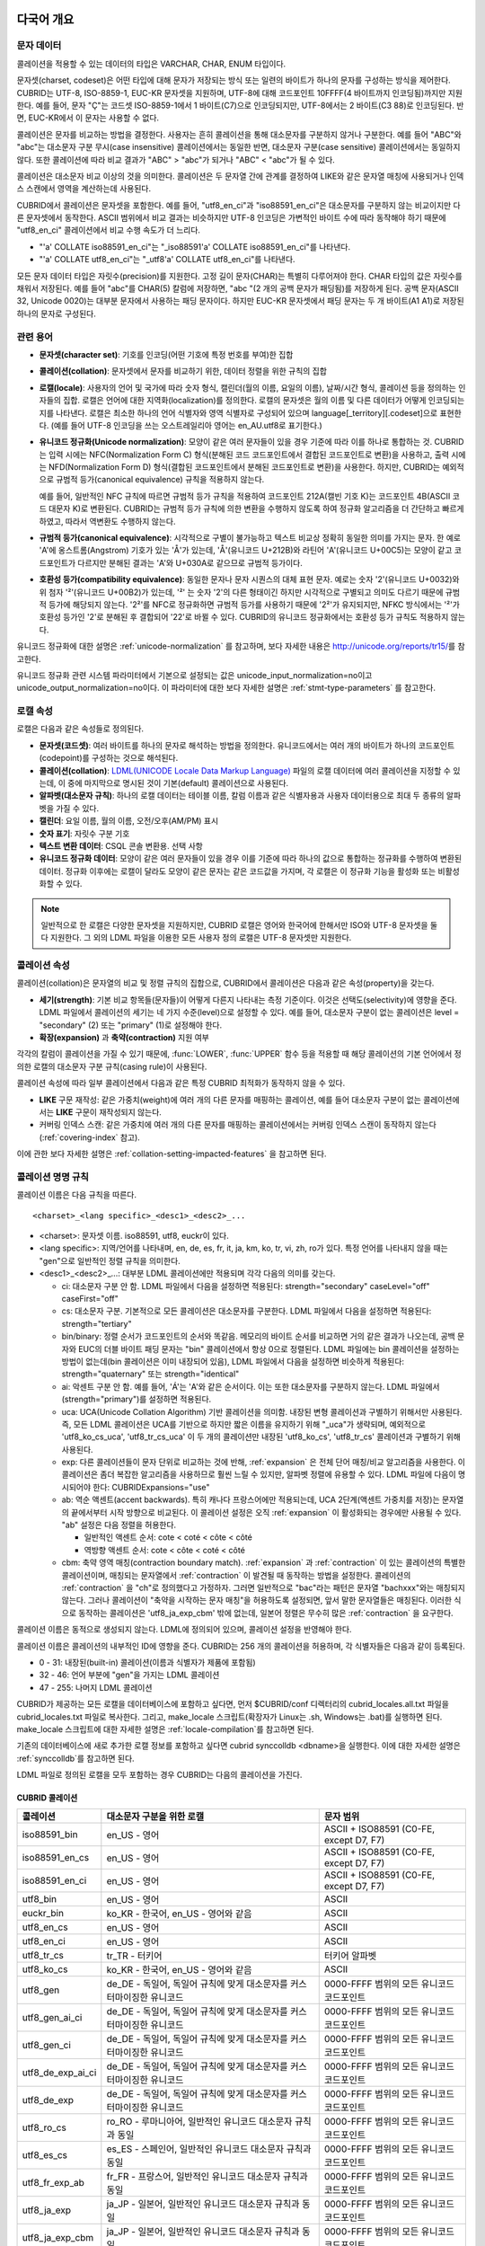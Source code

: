 .. _globalization-overview:

다국어 개요
===========

문자 데이터
-----------

콜레이션을 적용할 수 있는 데이터의 타입은 VARCHAR, CHAR, ENUM  타입이다.

문자셋(charset, codeset)은 어떤 타입에 대해 문자가 저장되는 방식 또는 일련의 바이트가 하나의 문자를 구성하는 방식을 제어한다. CUBRID는 UTF-8, ISO-8859-1, EUC-KR 문자셋을 지원하며, UTF-8에 대해 코드포인트 10FFFF(4 바이트까지 인코딩됨)까지만 지원한다. 예를 들어, 문자 "Ç"는 코드셋 ISO-8859-1에서 1 바이트(C7)으로 인코딩되지만, UTF-8에서는 2 바이트(C3 88)로 인코딩된다. 반면, EUC-KR에서 이 문자는 사용할 수 없다.

콜레이션은 문자를 비교하는 방법을 결정한다. 사용자는 흔히 콜레이션을 통해 대소문자를 구분하지 않거나 구분한다. 예를 들어 "ABC"와 "abc"는 대소문자 구분 무시(case insensitive) 콜레이션에서는 동일한 반면, 대소문자 구분(case sensitive) 콜레이션에서는 동일하지 않다. 또한 콜레이션에 따라 비교 결과가 "ABC" > "abc"가 되거나 "ABC" < "abc"가 될 수 있다.

콜레이션은 대소문자 비교 이상의 것을 의미한다. 콜레이션은 두 문자열 간에 관계를 결정하여 LIKE와 같은 문자열 매칭에 사용되거나 인덱스 스캔에서 영역을 계산하는데 사용된다.

CUBRID에서 콜레이션은 문자셋을 포함한다. 예를 들어, "utf8_en_ci"과 "iso88591_en_ci"은 대소문자를 구분하지 않는 비교이지만 다른 문자셋에서 동작한다. ASCII 범위에서 비교 결과는 비슷하지만 UTF-8 인코딩은 가변적인 바이트 수에 따라 동작해야 하기 때문에 "utf8_en_ci" 콜레이션에서 비교 수행 속도가 더 느리다. 

*   "'a' COLLATE iso88591_en_ci"는 "_iso88591'a' COLLATE iso88591_en_ci"를 나타낸다.
*   "'a' COLLATE utf8_en_ci"는  "_utf8'a' COLLATE utf8_en_ci"를 나타낸다.

모든 문자 데이터 타입은 자릿수(precision)를 지원한다. 고정 길이 문자(CHAR)는 특별히 다루어져야 한다. CHAR 타입의 값은 자릿수를 채워서 저장된다. 예를 들어 "abc"를 CHAR(5) 칼럼에 저장하면, "abc "(2 개의 공백 문자가 패딩됨)를 저장하게 된다. 공백 문자(ASCII 32, Unicode 0020)는 대부분 문자에서 사용하는 패딩 문자이다. 하지만 EUC-KR 문자셋에서 패딩 문자는 두 개 바이트(A1 A1)로 저장된 하나의 문자로 구성된다.

관련 용어
---------

..  ", 통화"는 제거했다. MONETARY가 deprecate되었기 때문.

*   **문자셋(character set)**: 기호를 인코딩(어떤 기호에 특정 번호를 부여)한 집합

*   **콜레이션(collation)**: 문자셋에서 문자를 비교하기 위한, 데이터 정렬을 위한 규칙의 집합

*   **로캘(locale)**: 사용자의 언어 및 국가에 따라 숫자 형식, 캘린더(월의 이름, 요일의 이름), 날짜/시간 형식, 콜레이션 등을 정의하는 인자들의 집합. 로캘은 언어에 대한 지역화(localization)를 정의한다. 로캘의 문자셋은 월의 이름 및 다른 데이터가 어떻게 인코딩되는지를 나타낸다. 로캘은 최소한 하나의 언어 식별자와 영역 식별자로 구성되어 있으며 language[_territory][.codeset]으로 표현한다. (예를 들어 UTF-8 인코딩을 쓰는 오스트레일리아 영어는 en_AU.utf8로 표기한다.)

*   **유니코드 정규화(Unicode normalization)**: 모양이 같은 여러 문자들이 있을 경우 기준에 따라 이를 하나로 통합하는 것. CUBRID는 입력 시에는 NFC(Normalization Form C) 형식(분해된 코드 코드포인트에서 결합된 코드포인트로 변환)을 사용하고, 출력 시에는 NFD(Normalization Form D) 형식(결합된 코드포인트에서 분해된 코드포인트로 변환)을 사용한다. 하지만, CUBRID는 예외적으로 규범적 등가(canonical equivalence) 규칙을 적용하지 않는다.

    예를 들어, 일반적인 NFC 규칙에 따르면 규범적 등가 규칙을 적용하여 코드포인트 212A(캘빈 기호 K)는 코드포인트 4B(ASCII 코드 대문자 K)로 변환된다. CUBRID는 규범적 등가 규칙에 의한 변환을 수행하지 않도록 하여 정규화 알고리즘을 더 간단하고 빠르게 하였고, 따라서 역변환도 수행하지 않는다.

*   **규범적 등가(canonical equivalence)**: 시각적으로 구별이 불가능하고 텍스트 비교상 정확히 동일한 의미를 가지는 문자. 한 예로 'A'에 옹스트롬(Angstrom) 기호가 있는 'Å'가 있는데, 'Å'(유니코드 U+212B)와 라틴어 'A'(유니코드 U+00C5)는 모양이 같고 코드포인트가 다르지만 분해된 결과는 'A'와 U+030A로 같으므로 규범적 등가이다.

*   **호환성 등가(compatibility equivalence)**: 동일한 문자나 문자 시퀀스의 대체 표현 문자. 예로는 숫자 '2'(유니코드 U+0032)와 위 첨자 '²'(유니코드 U+00B2)가 있는데, '²' 는 숫자 '2'의 다른 형태이긴 하지만 시각적으로 구별되고 의미도 다르기 때문에 규범적 등가에 해당되지 않는다. '2²'를 NFC로 정규화하면 규범적 등가를 사용하기 때문에 '2²'가 유지되지만, NFKC 방식에서는 '²'가 호환성 등가인 '2'로 분해된 후 결합되어 '22'로 바뀔 수 있다. CUBRID의 유니코드 정규화에서는 호환성 등가 규칙도 적용하지 않는다.

유니코드 정규화에 대한 설명은 :ref:`unicode-normalization` 를 참고하며, 보다 자세한 내용은 http://unicode.org/reports/tr15/\를 참고한다.

유니코드 정규화 관련 시스템 파라미터에서 기본으로 설정되는 값은 unicode_input_normalization=no이고 unicode_output_normalization=no이다. 이 파라미터에 대한 보다 자세한 설명은 :ref:`stmt-type-parameters` 를 참고한다.

로캘 속성
---------

로캘은 다음과 같은 속성들로 정의된다.

.. , 통화 형식은 제거했다. MONERARY는 deprecated되었기 때문.

*   **문자셋(코드셋)**: 여러 바이트를 하나의 문자로 해석하는 방법을 정의한다. 유니코드에서는 여러 개의 바이트가 하나의 코드포인트(codepoint)를 구성하는 것으로 해석된다.

*   **콜레이션(collation)**: `LDML(UNICODE Locale Data Markup Language) <http://www.unicode.org/reports/tr35/>`_ 파일의 로캘 데이터에 여러 콜레이션을 지정할 수 있는데, 이 중에 마지막으로 명시된 것이 기본(default) 콜레이션으로 사용된다.

*   **알파벳(대소문자 규칙)**: 하나의 로캘 데이터는 테이블 이름, 칼럼 이름과 같은 식별자용과 사용자 데이터용으로 최대 두 종류의 알파벳을 가질 수 있다.

*   **캘린더**: 요일 이름, 월의 이름, 오전/오후(AM/PM) 표시

*   **숫자 표기**: 자릿수 구분 기호

*   **텍스트 변환 데이터**: CSQL 콘솔 변환용. 선택 사항

*   **유니코드 정규화 데이터**: 모양이 같은 여러 문자들이 있을 경우 이를 기준에 따라 하나의 값으로 통합하는 정규화를 수행하여 변환된 데이터. 정규화 이후에는 로캘이 달라도 모양이 같은 문자는 같은 코드값을 가지며, 각 로캘은 이 정규화 기능을 활성화 또는 비활성화할 수 있다.

.. note::

    일반적으로 한 로캘은 다양한 문자셋을 지원하지만, CUBRID 로캘은 영어와 한국어에 한해서만 ISO와 UTF-8 문자셋을 둘 다 지원한다. 그 외의 LDML 파일을 이용한 모든 사용자 정의 로캘은 UTF-8 문자셋만 지원한다.

.. _collation-properties:

콜레이션 속성
-------------

콜레이션(collation)은 문자열의 비교 및 정렬 규칙의 집합으로, CUBRID에서 콜레이션은 다음과 같은 속성(property)을 갖는다.

*   **세기(strength)**: 기본 비교 항목들(문자들)이 어떻게 다른지 나타내는 측정 기준이다. 이것은 선택도(selectivity)에 영향을 준다. LDML 파일에서 콜레이션의 세기는 네 가지 수준(level)으로 설정할 수 있다. 예를 들어, 대소문자 구분이 없는 콜레이션은 level = "secondary" (2) 또는 "primary" (1)로 설정해야 한다.

*   **확장(expansion)** 과 **축약(contraction)** 지원 여부

각각의 칼럼이 콜레이션을 가질 수 있기 때문에, :func:`LOWER`, :func:`UPPER` 함수 등을 적용할 때 해당 콜레이션의 기본 언어에서 정의한 로캘의 대소문자 구분 규칙(casing rule)이 사용된다.

콜레이션 속성에 따라 일부 콜레이션에서 다음과 같은 특정 CUBRID 최적화가 동작하지 않을 수 있다.

*   **LIKE** 구문 재작성: 같은 가중치(weight)에 여러 개의 다른 문자를 매핑하는 콜레이션, 예를 들어 대소문자 구분이 없는 콜레이션에서는 **LIKE** 구문이 재작성되지 않는다.

*   커버링 인덱스 스캔: 같은 가중치에 여러 개의 다른 문자를 매핑하는 콜레이션에서는 커버링 인덱스 스캔이 동작하지 않는다(:ref:`covering-index` 참고).

이에 관한 보다 자세한 설명은 :ref:`collation-setting-impacted-features` 을 참고하면 된다.

.. _collation-naming-rules:

콜레이션 명명 규칙
------------------

콜레이션 이름은 다음 규칙을 따른다. ::

    <charset>_<lang specific>_<desc1>_<desc2>_...
    
*   <charset>: 문자셋 이름. iso88591, utf8, euckr이 있다.

*   <lang specific>: 지역/언어를 나타내며, en, de, es, fr, it, ja, km, ko, tr, vi, zh, ro가 있다. 특정 언어를 나타내지 않을 때는 "gen"으로 일반적인 정렬 규칙을 의미한다.

*   <desc1>_<desc2>_...: 대부분 LDML 콜레이션에만 적용되며 각각 다음의 의미를 갖는다.

    *   ci: 대소문자 구분 안 함. LDML 파일에서 다음을 설정하면 적용된다: strength="secondary" caseLevel="off" caseFirst="off"

    *   cs: 대소문자 구분. 기본적으로 모든 콜레이션은 대소문자를 구분한다. LDML 파일에서 다음을 설정하면 적용된다: strength="tertiary"
        
    *   bin/binary: 정렬 순서가 코드포인트의 순서와 똑같음. 메모리의 바이트 순서를 비교하면 거의 같은 결과가 나오는데, 공백 문자와 EUC의 더블 바이트 패딩 문자는 "bin" 콜레이션에서 항상 0으로 정렬된다. LDML 파일에는 bin 콜레이션을 설정하는 방법이 없는데(bin 콜레이션은 이미 내장되어 있음), LDML 파일에서 다음을 설정하면 비슷하게 적용된다: strength="quaternary" 또는 strength="identical"

    *   ai: 악센트 구분 안 함. 예를 들어,  'Á'는 'A'와 같은 순서이다. 이는 또한 대소문자를 구분하지 않는다. LDML 파일에서 (strength="primary")를 설정하면 적용된다.
        
    *   uca:  UCA(Unicode Collation Algorithm) 기반 콜레이션을 의미함. 내장된 변형 콜레이션과 구별하기 위해서만 사용된다. 즉, 모든 LDML 콜레이션은 UCA를 기반으로 하지만 짧은 이름을 유지하기 위해 "_uca"가 생략되며, 예외적으로 'utf8_ko_cs_uca', 'utf8_tr_cs_uca' 이 두 개의 콜레이션만 내장된 'utf8_ko_cs', 'utf8_tr_cs' 콜레이션과 구별하기 위해 사용된다.
        
    *   exp: 다른 콜레이션들이 문자 단위로 비교하는 것에 반해, :ref:`expansion` 은 전체 단어 매칭/비교 알고리즘을 사용한다. 이 콜레이션은 좀더 복잡한 알고리즘을 사용하므로 훨씬 느릴 수 있지만, 알파벳 정렬에 유용할 수 있다. LDML 파일에 다음이 명시되어야 한다: CUBRIDExpansions="use"
    
    *   ab:  역순 액센트(accent backwards). 특히 캐나다 프랑스어에만 적용되는데, UCA 2단계(액센트 가중치를 저장)는 문자열의 끝에서부터 시작 방향으로 비교된다. 이 콜레이션 설정은 오직 :ref:`expansion` 이 활성화되는 경우에만 사용될 수 있다. "ab" 설정은 다음 정렬을 허용한다.
    
        *   일반적인 액센트 순서: cote < coté < côte < côté 
        *   역방향 액센트 순서: cote < côte < coté < côté
    
    *   cbm: 축약 영역 매칭(contraction boundary match). :ref:`expansion` 과 :ref:`contraction` 이 있는 콜레이션의 특별한 콜레이션이며, 매칭되는 문자열에서 :ref:`contraction` 이 발견될 때 동작하는 방법을 설정한다.
        콜레이션의 :ref:`contraction` 을 "ch"로 정의했다고 가정하자. 그러면 일반적으로 "bac"라는 패턴은 문자열 "bachxxx"와는 매칭되지 않는다. 그러나 콜레이션이 "축약을 시작하는 문자 매칭"을 허용하도록 설정되면, 앞서 말한 문자열들은 매칭된다. 이러한 식으로 동작하는 콜레이션은 'utf8_ja_exp_cbm' 밖에 없는데, 일본어 정렬은 무수히 많은 :ref:`contraction` 을 요구한다.

콜레이션 이름은 동적으로 생성되지 않는다. LDML에 정의되어 있으며, 콜레이션 설정을 반영해야 한다.

콜레이션 이름은 콜레이션의 내부적인 ID에 영향을 준다. CUBRID는 256 개의 콜레이션을 허용하며, 각 식별자들은 다음과 같이 등록된다.

*   0 - 31: 내장된(built-in) 콜레이션(이름과 식별자가 제품에 포함됨)
*   32 - 46: 언어 부분에 "gen"을 가지는 LDML 콜레이션
*   47 - 255: 나머지 LDML 콜레이션

CUBRID가 제공하는 모든 로캘을 데이터베이스에 포함하고 싶다면, 먼저 $CUBRID/conf 디렉터리의 cubrid_locales.all.txt 파일을 cubrid_locales.txt 파일로 복사한다. 그리고, make_locale 스크립트(확장자가 Linux는 .sh, Windows는 .bat)를 실행하면 된다. make_locale 스크립트에 대한 자세한 설명은 :ref:`locale-compilation`\ 를 참고하면 된다.

기존의 데이터베이스에 새로 추가한 로캘 정보를 포함하고 싶다면 cubrid synccolldb <dbname>을 실행한다. 이에 대한 자세한 설명은 :ref:`synccolldb`\ 를 참고하면 된다.

LDML 파일로 정의된 로캘을 모두 포함하는 경우 CUBRID는 다음의 콜레이션을 가진다.

.. _cubrid-all-collation:

CUBRID 콜레이션
^^^^^^^^^^^^^^^

+-------------------+-----------------------------------------------------------------------+-------------------------------------------+
| 콜레이션          | 대소문자 구분을 위한 로캘                                             | 문자 범위                                 |
+===================+=======================================================================+===========================================+
| iso88591_bin      | en_US - 영어                                                          | ASCII + ISO88591 (C0-FE, except D7, F7)   |
+-------------------+-----------------------------------------------------------------------+-------------------------------------------+
| iso88591_en_cs    | en_US - 영어                                                          | ASCII + ISO88591 (C0-FE, except D7, F7)   |
+-------------------+-----------------------------------------------------------------------+-------------------------------------------+
| iso88591_en_ci    | en_US - 영어                                                          | ASCII + ISO88591 (C0-FE, except D7, F7)   |
+-------------------+-----------------------------------------------------------------------+-------------------------------------------+
| utf8_bin          | en_US - 영어                                                          | ASCII                                     |
+-------------------+-----------------------------------------------------------------------+-------------------------------------------+
| euckr_bin         | ko_KR - 한국어, en_US - 영어와 같음                                   | ASCII                                     |
+-------------------+-----------------------------------------------------------------------+-------------------------------------------+
| utf8_en_cs        | en_US - 영어                                                          | ASCII                                     |
+-------------------+-----------------------------------------------------------------------+-------------------------------------------+
| utf8_en_ci        | en_US - 영어                                                          | ASCII                                     |
+-------------------+-----------------------------------------------------------------------+-------------------------------------------+
| utf8_tr_cs        | tr_TR - 터키어                                                        | 터키어 알파벳                             |
+-------------------+-----------------------------------------------------------------------+-------------------------------------------+
| utf8_ko_cs        | ko_KR - 한국어, en_US - 영어와 같음                                   | ASCII                                     |
+-------------------+-----------------------------------------------------------------------+-------------------------------------------+
| utf8_gen          | de_DE - 독일어, 독일어 규칙에 맞게 대소문자를 커스터마이징한 유니코드 | 0000-FFFF 범위의 모든 유니코드 코드포인트 |
+-------------------+-----------------------------------------------------------------------+-------------------------------------------+
| utf8_gen_ai_ci    | de_DE - 독일어, 독일어 규칙에 맞게 대소문자를 커스터마이징한 유니코드 | 0000-FFFF 범위의 모든 유니코드 코드포인트 |
+-------------------+-----------------------------------------------------------------------+-------------------------------------------+
| utf8_gen_ci       | de_DE - 독일어, 독일어 규칙에 맞게 대소문자를 커스터마이징한 유니코드 | 0000-FFFF 범위의 모든 유니코드 코드포인트 |
+-------------------+-----------------------------------------------------------------------+-------------------------------------------+
| utf8_de_exp_ai_ci | de_DE - 독일어, 독일어 규칙에 맞게 대소문자를 커스터마이징한 유니코드 | 0000-FFFF 범위의 모든 유니코드 코드포인트 |
+-------------------+-----------------------------------------------------------------------+-------------------------------------------+
| utf8_de_exp       | de_DE - 독일어, 독일어 규칙에 맞게 대소문자를 커스터마이징한 유니코드 | 0000-FFFF 범위의 모든 유니코드 코드포인트 |
+-------------------+-----------------------------------------------------------------------+-------------------------------------------+
| utf8_ro_cs        | ro_RO - 루마니아어, 일반적인 유니코드 대소문자 규칙과 동일            | 0000-FFFF 범위의 모든 유니코드 코드포인트 |
+-------------------+-----------------------------------------------------------------------+-------------------------------------------+
| utf8_es_cs        | es_ES - 스페인어, 일반적인 유니코드 대소문자 규칙과 동일              | 0000-FFFF 범위의 모든 유니코드 코드포인트 |
+-------------------+-----------------------------------------------------------------------+-------------------------------------------+
| utf8_fr_exp_ab    | fr_FR - 프랑스어, 일반적인 유니코드 대소문자 규칙과 동일              | 0000-FFFF 범위의 모든 유니코드 코드포인트 |
+-------------------+-----------------------------------------------------------------------+-------------------------------------------+
| utf8_ja_exp       | ja_JP - 일본어, 일반적인 유니코드 대소문자 규칙과 동일                | 0000-FFFF 범위의 모든 유니코드 코드포인트 |
+-------------------+-----------------------------------------------------------------------+-------------------------------------------+
| utf8_ja_exp_cbm   | ja_JP - 일본어, 일반적인 유니코드 대소문자 규칙과 동일                | 0000-FFFF 범위의 모든 유니코드 코드포인트 |
+-------------------+-----------------------------------------------------------------------+-------------------------------------------+
| utf8_km_exp       | km_KH - 캄보디아어, 일반적인 유니코드 대소문자 규칙과 동일            | 0000-FFFF 범위의 모든 유니코드 코드포인트 |
+-------------------+-----------------------------------------------------------------------+-------------------------------------------+
| utf8_ko_cs_uca    | ko_KR - 한국어, 일반적인 유니코드 대소문자 규칙과 동일                | 0000-FFFF 범위의 모든 유니코드 코드포인트 |
+-------------------+-----------------------------------------------------------------------+-------------------------------------------+
| utf8_tr_cs_uca    | tr_TR - 터키어, 터키어 규칙에 맞게 대소문자를 커스터마이징한 유니코드 | 0000-FFFF 범위의 모든 유니코드 코드포인트 |
+-------------------+-----------------------------------------------------------------------+-------------------------------------------+
| utf8_vi_cs        | vi_VN - 베트남어, 일반적인 유니코드 대소문자 규칙과 동일              | 0000-FFFF 범위의 모든 유니코드 코드포인트 |
+-------------------+-----------------------------------------------------------------------+-------------------------------------------+

터키어의 대소문자 규칙은 i,I,ı,İ 에 대해 대소문자를 바꾼다. 독일어 대소문자 규칙은 ß에 대해 대소문자를 바꾼다.

위에서 iso88591_bin, iso88591_en_cs, iso88591_en_ci, utf8_bin, euckr_bin, utf8_en_cs, utf8_en_ci, utf8_tr_cs, utf8_ko_cs와 같은 9개의 콜레이션은 CUBRID에 기본적으로 내장되어 있다.

로캘 저장 위치
--------------

CUBRID는 로캘 설정을 위해 여러 디렉터리와 파일들을 사용한다.

*   **$CUBRID/conf/cubrid_locales.txt** 파일: 사용할 로캘 리스트를 포함하는 초기 설정 파일

*   **$CUBRID/conf/cubrid_locales.all.txt** 파일: **cubrid_locales.txt** 와 같은 구조를 갖는 초기 설정 파일의 템플릿. 사용자가 직접 정의하지 않아도 되는 CUBRID가 현재 지원하는 CUBRID 로캘 버전의 전체 리스트를 포함한다.

*   **$CUBRID/locales/data** 디렉터리: 로캘 데이터를 생성하는데 필요한 파일들을 포함한다.

*   **$CUBRID/locales/loclib** 디렉터리: 로캘 데이터를 포함하는 공유 라이브러리 생성을 위한 C 언어로 작성된 **locale_lib_common.h** 헤더 파일과 빌드를 위한 makefile을 포함한다.

*   **$CUBRID/locales/data/ducet.txt** 파일: 코드포인트, 축약과 확장 등과 같은 기본적인 범용 콜레이션 정보와 이들의 가중치 값을 표현하는 파일로, 이 정보들은 유니코드 컨소시엄에 의해 제정된 표준을 따른다. 자세한 사항은 http://unicode.org/reports/tr10/#Default_Unicode_Collation_Element_Table 을 참고한다.

*   **$CUBRID/locales/data/unicodedata.txt** 파일: 대소문자 구별, 분해, 정규화 등 각각의 유니코드 코드 포인트를 포함하는 파일로, CUBRID는 대소문자 구분 규칙을 결정하기 위해 이 파일을 사용한다. 더 많은 정보는  http://www.ksu.ru/eng/departments/ktk/test/perl/lib/unicode/UCDFF301.html 을 참고한다.

*   **$CUBRID/locales/data/ldml** 디렉터리: common_collations.xml 파일과 cubrid_<*locale_name*>.xml 형식의 이름을 지니는 XML 파일들을 포함한다. common_collations.xml 파일은 모든 로캘에서 공유되는 콜레이션 정보를 표현하며, 각각의 cubrid_<*locale_name*>.xml 파일은 해당 언어에 대한 로캘 정보를 표현한다.

*   **$CUBRID/locales/data/codepages** 디렉터리: 한 바이트 코드 페이지들을 위한 코드 페이지 콘솔 변환용 파일들(8859-1.txt, 8859-15.txt, 8859-9.txt)과 멀티바이트 코드 페이지를 위한 코드 페이지 콘솔 변환용 파일들(CP1258.txt, CP923.txt, CP936.txt, CP949.txt)을 포함한다.

*   **$CUBRID/bin/make_locale.sh** 파일 또는 **%CUBRID%\\bin\\make_locale.bat** 파일(Windows): 로캘 데이터를 표현하는 공유 라이브러리를 생성하기 위해 사용되는 스크립트 파일이다.

*   **$CUBRID/lib** 디렉터리: 로캘 데이터를 표현하는 공유 라이브러리 파일이 저장된다.

.. _locale-setting:

로캘 설정
=========

특정 언어의 문자셋과 콜레이션을 사용하려면 해당 문자셋은 새로 생성할 데이터베이스와 반드시 일치해야 한다. CUBRID가 지원하는 문자셋은 ISO-8859-1, EUC-KR, UTF-8이며, 데이터베이스를 생성할 때 사용하게 될 문자셋은 데이터베이스 생성 시 지정된다.

예를 들어, 데이터베이스를 생성 시 로캘을 ko_KR.utf8로 지정했으면 테이블 및 칼럼 생성, 콜레이션 변경 등에서 utf8_ja_exp과 같이 "utf8\_"로 시작하는 콜레이션을 모두 사용할 수 있으나, ko_KR.euckr로 설정하면 다른 문자셋과 관련된 콜레이션을 모두 사용할 수 없게 된다. (:ref:`cubrid-all-collation` 참고)

다음은 로캘을 en_US.utf8로 설정하여 데이터베이스를 생성한 후, 콜레이션 utf8_ja_exp를 사용한 예이다. 

#.  cd $CUBRID/conf 
#.  cp cubrid_locales.all.txt cubrid_locales.txt
#.  make_locale.sh -t64  # 64 bit locale library creation
#.  cubrid createdb testdb en_US.utf8
#.  cubrid server start testdb
#.  csql -u dba testdb
#.  csql에서 아래 질의 수행

    .. code-block:: sql
    
        SET NAMES utf8;
        CREATE TABLE t1 (i1 INT , s1 VARCHAR(20) COLLATE utf8_ja_exp, a INT, b VARCHAR(20) COLLATE utf8_ja_exp);
        INSERT INTO t1 VALUES (1, 'いイ基盤',1,'いイ 繭');

보다 자세한 설명은 아래를 참고한다.

.. _locale-selection:

1단계: 로캘 선택
----------------

사용하려는 로캘을 **$CUBRID/conf/cubrid_locales.txt** 에 지정한다. 모두 선택하거나 부분만 선택할 수 있다.

CUBRID가 현재 지원하는 로캘은 en_US, de_DE, es_ES, fr_FR, it_IT, ja_JP, km_KH, ko_KR, tr_TR, vi_VN, zh_CN, ro_RO이며, 이 목록은 **$CUBRID/conf/cubrid_locales.all.txt**\ 에 작성되어 있다.

각 로캘 이름 및 언어, 사용 국가는 다음 표와 같다.

+------------+-----------------------+
| 로캘 이름  | 언어 - 사용 국가      |
+============+=======================+
| en_US      | 영어 - 미국           |
+------------+-----------------------+
| de_DE      | 독일어 - 독일         |
+------------+-----------------------+
| es_ES      | 스페인어 - 스페인     |
+------------+-----------------------+
| fr_FR      | 프랑스어 - 프랑스     |
+------------+-----------------------+
| it_IT      | 이태리어 - 이탈리아   |
+------------+-----------------------+
| ja_JP      | 일본어 - 일본         |
+------------+-----------------------+
| km_KH      | 크메르어 - 캄보디아   |
+------------+-----------------------+
| ko_KR      | 한국어 - 대한민국     |
+------------+-----------------------+
| tr_TR      | 터키어 - 터키         |
+------------+-----------------------+
| vi_VN      | 베트남어 - 베트남     |
+------------+-----------------------+
| zh_CN      | 중국어 - 중국         |
+------------+-----------------------+
| ro_RO      | 루마니아어 - 루마니아 |
+------------+-----------------------+

.. note::

    지원하는 로캘들을 위한 LDML 파일들은 cubrid_<*locale_name*>.xml 파일로 명명되며, **$CUBRID/locales/data/ldml** 폴더에 저장된다. 지원하려는 로캘에 해당하는 LDML 파일이 **$CUBRID/locales/data/ldml** 디렉터리에 존재해야 한다. **cubrid_locales.txt**\ 에 로캘이 지정되지 않거나 cubrid_<*locale_name*>.xml 파일이 존재하지 않으면 해당 로캘을 사용할 수 없다.

    로캘 라이브러리들은 **$CUBRID/conf/cubrid_locales.txt** 설정 파일에 의해 생성되는데, 이 파일은 원하는 로캘들의 언어 코드들을 포함하고 있다. 사용자가 정의하는 모든 로캘들은 UTF-8 문자셋으로만 생성된다. 또한 이 파일을 통해서 각 로캘 LDML 파일에 대한 파일 경로와 라이브러리들을 선택적으로 설정할 수 있다. ::

        <lang_name>  <LDML file>                                        <lib file>
        ko_KR        /home/CUBRID/locales/data/ldml/cubrid_ko_KR.xml    /home/CUBRID/lib/libcubrid_ko_KR.so

    기본적으로 LDML 파일은 **$CUBRID/locales/data/ldml** 디렉터리에, 로캘 라이브러리들은 **$CUBRID/lib** 디렉터리에 존재한다. 이와 같이 LDML 파일과 로캘 라이브러리가 기본 위치에 존재한다면 <*lang_name*>만 작성해도 된다. LDML을 위한 파일 이름 형식은 cubrid_<*lang_name*>.ldml이다.

    라이브러리에 대한 파일 이름 형식은 Linux에서는 libcubrid_<*lang_name*>.so, Windows에서는 libcubrid_<*lang_name*>.dll이다.

.. _locale-compilation:

2단계: 로캘 컴파일하기
----------------------

1단계에서 설명한 요구사항들이 충족되었다면 로캘 데이터를 컴파일할 수 있다. 

CUBRID에 내장된 로캘을 사용한다면 사용자 로캘 라이브러리를 컴파일하지 않고 사용할 수 있으므로 2단계를 생략할 수 있으나, 내장된 로캘과 라이브러리 로캘에는 차이가 있다.
이와 관련하여 :ref:`내장된 로캘과 라이브러리 로캘 <built-in-locale-limit>`\ 을 참고한다.

로캘 데이터를 컴파일하려면 **make_locale** 스크립트(파일의 확장자는 Linux에선 **.sh**, Windows에선 **.bat**)를 사용한다. 이 스크립트는 **$CUBRID/bin** 디렉터리에 위치하며, 이 경로가 **$PATH** 환경 변수에 포함되어야 한다. 여기서 **$CUBRID**, **$PATH** 는 Linux의 환경 변수이며, Windows에서는 **%CUBRID%**, **%PATH%**\ 이다.

사용법은 **make_locale.sh** **-h** (Windows는 **make_locale /h** 이며, Visual C++ 2005, 2008 또는 2010 중 하나가 설치되어 있어야 한다.) 명령을 실행하면 출력되며, 사용 구문은 다음과 같다. ::

    make_locale.sh [options] [locale]
     
    options ::= [-t 32 | 64 ] [-m debug | release]
    locale ::= [de_DE | es_ES | fr_FR | it_IT | ja_JP | km_KH | ko_KR | tr_TR | vi_VN | zh_CN |ro_RO]

*   *options*

    *   **-t**: 32비트 또는 64비트 중 하나를 선택한다(기본값: **32**).
    *   **-m**: **release** 또는 **debug** 중 하나를 선택한다. 일반적인 사용을 위해서는 **release를** 선택한다(기본값: **release**). **debug** 모드는 로캘 라이브러리를 직접 작성하려는 개발자를 위해 제공한다.

*   *locale*: 빌드할 라이브러리의 로캘 이름. *locale* 이 주어지지 않으면, 설정한 모든 로캘의 데이터를 포함하도록 빌드된다. 이 경우 **$CUBRID/lib** 디렉터리에 **libcubrid_all_locales.so** (Windows의 경우 **.dll**)라는 이름으로 라이브러리 파일이 저장된다.

여러 로캘에 대해서 사용자 정의 로캘 공유 라이브러리를 만들려면 다음 두 가지 방법 중 하나를 사용할 수 있다.

*   모든 로캘을 포함하는 하나의 라이브러리 생성: 다음과 같이 옵션을 지정하지 않고 실행한다.

    ::

        make_locale.sh                         # Build and pack all locales (32/release)

*   하나의 로캘만을 포함하는 라이브러리를 여러 개 반복하여 생성: 다음과 같이 하나의 언어를 지정한다.

    ::

        make_locale.sh -t 64 -m release ko_KR

이와 같은 두 가지 방법 중에서 첫 번째 방법을 사용하는 것을 권장한다. 공유 라이브러리를 생성하면 로캘들 간에 공유될 수 있는 데이터들이 중복되지 않기 때문에 메모리 사용량을 줄일 수 있다. 첫 번째 방식으로 지원하는 모든 로캘을 포함하도록 생성하면 약 15MB 정도 크기의 라이브러리가 생성되며, 두 번째 방식으로 생성할 경우에는 언어에 따라서 1MB에서 5MB 이상의 크기의 라이브러리가 생성된다. 또한 첫 번째 방식에서는 두 번째 방식을 사용했을 때에 서버 재시작 시점 등에 발생되는 런타임 오버헤드가 없기 때문에 런타임에도 유리하다.

.. warning:: **제약 사항 및 규칙**

    *   일단 로캘 라이브러리가 생성된 후에는 **$CUBRID/conf/cubrid_locales.txt** 파일을 변경하면 안 된다. 다시 말해서, 이 파일에서 명시된 언어들의 순서를 포함하여 어떤 내용도 변경해서는 안 된다. 로캘이 컴파일되고 나면, 일반 콜레이션(generic collation)은 **cubrid_locales.txt**\에 존재하는 첫번째 로캘을 기본 로캘로 사용한다. 따라서 순서를 바꾸면 해당 콜레이션(utf8_gen_*)에 대한 대소문자 변환 결과가 달라질 수 있다.
    *   **$CUBRID/locales/data/*.txt** 파일들은 변경되어서는 안 된다.

.. note:: **make_locale.sh(.bat) 스크립트 수행 절차**

    make_locale.sh(.bat) 스크립트는 다음과 같은 작업을 수행한다.

    #.   **$CUBRID/locales/data/ducet.txt**, **$CUBRID/locales/data/unicodedata.txt**, **$CUBRID/locales/data/codepages/*.txt** 와 같이 이미 설치된 공통 파일과 해당 언어의 **.ldml** 파일을 읽는다.
    #.   원본(raw) 데이터를 처리한 후 **$CUBRID/locales/loclib/locale.c** 임시 파일에 로캘 데이터를 포함하는 C 상수 값과 배열을 작성한다.
    #.   **.so** (**.dll**) 파일을 빌드하기 위해 임시 파일인 **locale.c** 파일이 플랫폼 컴파일러에 전달된다. 이 단계는 장비가 C/C++ 컴파일러 및 링커를 가지고 있다고 가정한다. 현재 Windows 버전에서는 MS Visual Studio가, Linux 버전에서는 gcc 컴파일러가 사용된다.
    #.   임시 파일이 삭제된다.

3단계: 특정 로캘을 사용하기 위해 CUBRID 설정하기
------------------------------------------------

DB 생성 시 로캘 지정을 통해 오직 하나의 로캘을 기본 로캘로 지정할 수 있다.

기본 로캘을 지정하여 기본 캘린더가 정의되지만, **intl_date_lang** 시스템 파라미터를 설정하면 기본 로캘 설정보다 우선 적용된다.

*   로캘의 값은 <*locale_name*>[**.utf8** | **.iso88591**]과 같이 설정한다. (예: tr_TR.utf8, en_US.iso88591, ko_KR.utf8)

*   **intl_date_lang** 시스템 파라미터의 값은 <*locale_name*>과 같이 설정한다. <*locale_name*>으로 사용할 수 있는 값은 :ref:`locale-selection`\ 을 참고한다.

.. note:: **월, 요일, 오전/오후 표기 및 숫자 형식 설정**

    날짜/시간을 입출력하는 함수에서 각 로캘 이름에 따라 입출력하는 월, 요일, 오전/오후 표기 방법을 **intl_date_lang** 시스템 파라미터로 설정할 수 있다. 

    또한 문자열을 숫자로 또는 숫자를 문자열로 변환하는 함수에서 각 로캘에 따라 입출력하는 숫자의 문자열 형식은 **intl_number_lang** 시스템 파라미터로 설정할 수 있다.

.. _built-in-locale-limit:

내장된 로캘과 라이브러리 로캘
^^^^^^^^^^^^^^^^^^^^^^^^^^^^^

CUBRID에 내장된 로캘에 대해서는 사용자 로캘 라이브러리를 컴파일하지 않고 사용할 수 있으므로 2단계를 생략할 수 있으나, 내장된 로캘과 라이브러리 로캘에는 다음과 같은 차이가 있다.

*   내장된(built-in) 로캘(과 콜레이션)은 유니코드 데이터를 인식하지 못한다. 예를 들어, 내장된 로캘은 (Á, á) 간 대소문자 변환이 불가능하다. 반면 LDML 로캘(컴파일된 로캘)은 유니코드 코드포인트에 대한 데이터를 65535개까지 지원한다.

*   내장된 콜레이션은 ASCII 범위만 다루거나, utf8_tr_cs의 경우 ASCII와 터키어(turkish) 알파벳 글자만 다룬다. 따라서 내장된 UTF-8 로캘은 유니코드와 호환되지 않는 반면, LDML 로캘(컴파일된 로캘)은 유니코드와 호환된다.

DB 생성 시 설정할 수 있는 내장 로캘은 다음과 같다.

*   en_US.iso88591
*   en_US.utf8
*   ko_KR.utf8
*   ko_KR.euckr
*   ko_KR.iso88591: 월, 요일 표시 방법은 로마자 표기를 따른다(romanized).
*   tr_TR.utf8
*   tr_TR.iso88591: 월, 요일 표시 방법은 로마자 표기를 따른다(romanized).

DB를 생성하면서 로캘 값 지정 시 문자셋(charset)이 명시되지 않으면 위 순서에서 앞에 있는 로캘의 문자셋으로 결정된다. 예를 들어, 로캘 값이 ko_KR로 설정되면(예: cubrid createdb testdb ko_KR) 위의 목록에서 ko_KR 중 가장 먼저 나타나는 로캘인 ko_KR.utf8을 지정한 것과 같다. 위의 내장된 로캘을 제외한 나머지 언어의 로캘은 뒤에 반드시 **.utf8** 을 붙여야 한다. 예를 들어, 독일어의 경우 로캘 값을 de_DE.utf8로 지정한다.

ko_KR.iso88591과 tr_TR.iso88591에서 월과 요일을 나타낼 때에는 로마자 표기를 따른다. 예를 들어, 한국어 "일요일"(영어로 Sunday)의 로마자 표기는 "Iryoil"이다. 이것은 ISO-8859-1 문자만 제공하기 위해서 요구되는 사항이다. 이에 관한 자세한 설명은 :ref:`romanized-names`\ 를 참고하면 된다.

.. _romanized-names:

ISO-8859-1 문자셋에서 한국어와 터키어의 월, 요일
^^^^^^^^^^^^^^^^^^^^^^^^^^^^^^^^^^^^^^^^^^^^^^^^

문자셋이 UTF-8인 한국어나 터키어 또는 문자셋이 EUC-KR인 한국어에서 월, 요일, 오전/오후 표시는 각 국가에 맞게 인코딩된다. 그러나, ISO-8859-1 문자셋에서 한국어와 터키어의 월, 요일, 오전/오후 표시를 원래의 인코딩으로 사용하면 복잡한 표현식이 사용되는 경우 서버 프로세스에서 예기치 않은 행동이 발생할 수 있기 때문에, 로마자 표기(romanized)로 출력한다. CUBRID의 기본 문자셋은 ISO-8859-1이며, 한국어와 터키어의 경우 이 문자셋을 사용할 수 있다. 한국어와 터키어에서 각 요일, 월, 오전/오후는 로마자로 다음과 같이 출력한다.

**요일의 표기**

+---------------------------------------+----------------------------------+----------------------------------+
| 긴/짧은 표기                          | 한국어 긴/짧은 로마자 표기       | 터키어 긴/짧은 표기              |
+=======================================+==================================+==================================+
| Sunday / Sun                          | Iryoil / Il                      | Pazar / Pz                       |
+---------------------------------------+----------------------------------+----------------------------------+
| Monday / Mon                          | Woryoil / Wol                    | Pazartesi / Pt                   |
+---------------------------------------+----------------------------------+----------------------------------+
| Tuesday / Tue                         | Hwayoil / Hwa                    | Sali / Sa                        |
+---------------------------------------+----------------------------------+----------------------------------+
| Wednesday / Wed                       | Suyoil / Su                      | Carsamba / Ca                    |
+---------------------------------------+----------------------------------+----------------------------------+
| Thursday / Thu                        | Mogyoil / Mok                    | Persembe / Pe                    |
+---------------------------------------+----------------------------------+----------------------------------+
| Friday / Fri                          | Geumyoil / Geum                  | Cuma / Cu                        |
+---------------------------------------+----------------------------------+----------------------------------+
| Saturday / Sat                        | Toyoil / To                      | Cumartesi / Ct                   |
+---------------------------------------+----------------------------------+----------------------------------+

**월의 표기**

+---------------------------------------+----------------------------------+----------------------------------+
| 긴 / 짧은 표기                        | 한국어 긴/짧은 로마자 표기       | 터키어 긴 / 짧은 표기            |
|                                       | (구분 없음)                      |                                  | 
+=======================================+==================================+==================================+
| January / Jan                         | 1wol                             | Ocak / Ock                       |
+---------------------------------------+----------------------------------+----------------------------------+
| February / Feb                        | 2wol                             | Subat / Sbt                      |
+---------------------------------------+----------------------------------+----------------------------------+
| March / Mar                           | 3wol                             | Mart / Mrt                       |
+---------------------------------------+----------------------------------+----------------------------------+
| April / Apr                           | 4wol                             | Nisan / Nsn                      |
+---------------------------------------+----------------------------------+----------------------------------+
| May / May                             | 5wol                             | Mayis / Mys                      |
+---------------------------------------+----------------------------------+----------------------------------+
| June / Jun                            | 6wol                             | Haziran / Hzr                    |
+---------------------------------------+----------------------------------+----------------------------------+
| July / Jul                            | 7wol                             | Temmuz / Tmz                     |
+---------------------------------------+----------------------------------+----------------------------------+
| August / Aug                          | 8wol                             | Agustos / Ags                    |
+---------------------------------------+----------------------------------+----------------------------------+
| September / Sep                       | 9wol                             | Eylul / Eyl                      |
+---------------------------------------+----------------------------------+----------------------------------+
| October / Oct                         | 10wol                            | Ekim / Ekm                       |
+---------------------------------------+----------------------------------+----------------------------------+
| November / Nov                        | 11wol                            | Kasim / Ksm                      |
+---------------------------------------+----------------------------------+----------------------------------+
| December / Dec                        | 12wol                            | Aralik / Arl                     |
+---------------------------------------+----------------------------------+----------------------------------+

**오전/오후의 표기**

+---------------------------------------+----------------------------------+----------------------------------+
| 오전/오후 표기                        | 한국어 로마자 표기               | 터키어 표기                      |
+=======================================+==================================+==================================+
| AM                                    | ojeon                            | AM                               |
+---------------------------------------+----------------------------------+----------------------------------+
| PM                                    | ohu                              | PM                               |
+---------------------------------------+----------------------------------+----------------------------------+

4단계: 선택한 로캘 설정으로 데이터베이스 생성하기
-------------------------------------------------

**cubrid createdb** <*db_name*> <*locale_name.charset*>\ 을 실행하면, 해당 언어와 문자셋을 사용하는 데이터베이스가 생성된다. 일단 데이터베이스가 생성되면 해당 데이터베이스에 부여된 로캘 설정은 바꿀 수 없다. 

문자셋과 로캘 이름은 **db_root**\ 라는 시스템 카탈로그 테이블에 저장되며, 생성 시점의 설정과 다른 설정을 사용하여 데이터베이스를 구동할 수 없다.

.. _dumplocale:

5단계(선택 사항): 로캘 파일의 수동 검증
---------------------------------------

로캘 라이브러리의 내용들을 **dumplocale** 유틸리티를 이용해서 사람이 읽을 수 있는 형태로 출력할 수 있다. 
사용법은 **cubrid dumplocale -h**\ 로 출력할 수 있다. 

::

    cubrid dumplocale [options] [language-string]
     
    options ::= -i|--input-file <shared_lib>
                -d|--calendar
                -n|--numeric
                {-a |--alphabet=}{l|lower|u|upper|both}
                -c|--codepoint-order
                -w|--weight-order
                {-s|--start-value} <starting_codepoint>
                {-e|--end-value} <ending_codepoint> 
                -k 
                -z

    language-string ::= de_DE | es_ES | fr_FR | it_IT | ja_JP | km_KH | ko_KR | tr_TR | vi_VN | zh_CN | ro_RO

*   **dumplocale**: 로캘 라이브러리에 설정된 내용을 텍스트로 출력하는 명령이다. 
*   *language-string*: de_DE, es_ES, fr_FR, it_IT, ja_JP, km_KH, ko_KR, tr_TR, vi_VN, zh_CN, ro_RO 중 하나의 값. 로캘 공유 라이브러리를 덤프할 로캘 언어를 지정한다. *language-string*\ 이 생략되면 **cubrid_locales.txt** 파일에 명시된 모든 언어가 주어진다.

다음은 **cubrid dumplocale**\ 에 대한 [options]이다.

.. program:: dumplocale

.. option:: -i, --input-file=FILE

    로캘 공유 라이브러리 파일 이름을 지정하며, 경로를 포함한다.

.. option:: -d, --calendar

     캘린더와 날짜/시간 정보를 추가로 덤프한다.

.. option:: -n, --numeric 

    숫자 정보를 덤프한다.

.. option:: -a, --alphabet=l | lower | u | upper | both

    알파벳과 대소문자 구분 정보를 덤프한다.

.. option:: --identifier-alphabet=l | lower | u | upper

    식별자에 대한 알파벳과 대소문자 구분 정보를 추가로 덤프한다.

.. option:: -c, --codepoint-order

    코드포인트 값을 기반으로 정렬한 콜레이션 정보를 추가로 덤프한다. 출력되는 정보는 cp, char, weight, next-cp, char, weight이다.

.. option:: -w, --weight-order

    가중치 값을 기반으로 정렬한 콜레이션 정보를 추가로 덤프한다. 출력되는 정보는 weight, cp, char이다.

.. option:: -s, --start-value=CODEPOINT

    덤프 범위의 시작을 지정한다. **-a** , **--identifier-alphabet** , **-c**, **-w** 옵션들에 대한 시작 코드포인트이며, 기본값은 0이다.

.. option:: -e, --end-value=CODEPOINT

    덤프 범위의 끝을 지정한다. **-a**, **--identifier-alphabet**, **-c**, **-w** 옵션들에 대한 끝 코드포인트이며, 기본값은 로캘 공유 라이브러리에서 읽은 최대값이다.

.. option:: -k, --console-conversion

    콘솔 변환 데이터를 추가로 덤프한다.

.. option:: -z, --normalization

    정규화 데이터를 추가로 덤프한다.

다음은 캘린더 정보, 숫자 표기 정보, 알파벳 및 대소문자 정보, 식별자에 대한 알파벳 및 대소문자 정보, 코드포인트 순서에 기반한 콜레이션의 정렬, 가중치에 기반한 콜레이션의 정렬, 데이터를 정규화하여 ko_KR 로캘의 내용을 ko_KR_dump.txt라는 파일에 덤프하는 예이다. ::

    % cubrid dumplocale -d -n -a both -c -w -z ko_KR > ko_KR_dump.txt

여러 개의 옵션을 설정하면 출력되는 내용이 매우 많을 수 있으므로, 파일로 리다이렉션하여 저장할 것을 권장한다.

6단계: CUBRID 관련 프로세스 시작
--------------------------------

모든 CUBRID 관련 프로세스는 같은 환경 설정을 통해 구동되어야 한다. CUBRID 서버, 브로커, CAS, CSQL 등은 같은 버전의 로캘 바이너리 파일을 사용해야 한다. CUBRID HA, CUBRID SHARD 구성 시에도 마찬가지이다. 예를 들어, CUBRID HA 구성에서 마스터 서버, 슬레이브 서버와 레플리카 서버 등은 환경 설정이 모두 같아야 한다.

서버 프로세스와 CAS 프로세스에 의해 사용되는 로캘의 호환성 여부를 시스템이 자동으로 검사하지 않기 때문에, 두 프로세스 간에 LDML 파일들이 똑같다는 것을 보장해야 한다.

로캘 라이브러리 로딩은 CUBRID 구동의 첫 단계로서, 구동 시에 데이터베이스 구조를 초기화하기 위해 로캘 정보를 요구하는 서버, CAS, CSQL, createdb, copydb, unloaddb, loaddb 프로세스 등은 구동 시점에 로캘 라이브러리를 로딩한다.

로캘 라이브러리 로딩 절차는 다음과 같다.

*   라이브러리 경로가 제공되지 않으면 $CUBRID/lib/libcubrid_<*lang_name*>.so 파일의 로딩을 시도한다. 이 파일이 발견되지 않으면 하나의 파일 **$CUBRID/lib/libcubrid_all_locales.so**\ 에서 모든 로캘이 발견된다고 간주한다.
*   로캘 라이브러리가 발견되지 않거나 라이브러리를 로딩하는 동안 오류가 발생하면 CUBRID 프로세스 구동이 종료된다. 
*   데이터베이스와 로캘 라이브러리 간 콜레이션 정보가 다르면 CUBRID 프로세스가 구동되지 않는다. 기존 데이터베이스에 로캘 라이브러리의 변경된 콜레이션을 포함하려면, 먼저 **cubrid synccolldb** 명령을 수행하여 데이터베이스 콜레이션을 로캘 라이브러리에 맞게 동기화한다. 다음으로, 스키마와 데이터를 원하는 콜레이션에 맞게 기존 데이터베이스에 업데이트해야 한다. 자세한 내용은 :ref:`synccolldb`\ 를 참고한다.

.. _synccolldb:

데이터베이스 콜레이션을 시스템 콜레이션에 동기화
------------------------------------------------

CUBRID가 정상적으로 동작하기 위해서는 시스템 콜레이션과 데이터베이스 콜레이션이 같아야 한다. 
시스템 로캘은 내장된 로캘과 cubrid_locales.txt 파일을 통해(:ref:`locale-setting` 참고) 생성한 라이브러리 로캘을 포함한 로캘을 의미하며, 시스템 로캘은 시스템 콜레이션 정보를 포함한다. 데이터베이스 콜레이션 정보는 **_db_collation** 시스템 카탈로그 테이블에 저장된다.

**cubrid synccolldb** 유틸리티는 데이터베이스 콜레이션이 시스템 콜레이션과 일치하는지 확인하고, 다를 경우 데이터베이스 콜레이션을 시스템 콜레이션에 동기화하는 유틸리티이다. 하지만, 이 유틸리티는 데이터베이스 서버에 저장된 데이터 자체를 변환하지 않음을 인지해야 한다.

이 유틸리티는 시스템 로캘이 변경된 이후 기존의 데이터베이스 콜레이션 정보를 변경해야 할 때 사용할 수 있다. 단, 사용자가 직접 수동으로 진행해야 하는 작업들이 있다.

동기화 이전에 다음과 같은 작업을 수행한다. **cubrid synccolldb -c** 명령을 수행하여 생성되는 cubrid_synccolldb_<*database_name*>.sql 파일을 CSQL을 통해 실행하면 된다.

*   ALTER TABLE MODIFY 문을 사용하여 콜레이션을 수정한다.  
*   콜레이션을 포함하는 뷰, 인덱스, 트리거, 분할(partition) 등을 모두 제거한다.

**cubrid synccolldb**\ 를 가지고 동기화를 수행한다. 그리고 아래 작업을 수행한다.

*   뷰, 인덱스, 트리거, 분할 등을 재생성한다. 
*   새로운 콜레이션에 맞게 응용 프로그램의 질의문들을 업데이트한다.

이 유틸리티는 데이터베이스를 정지한 상태에서 수행해야 한다. 

**synccolldb** 구문은 다음과 같다.
::

    cubrid synccolldb [options] database_name

*   **cubrid**: CUBRID 서비스 및 데이터베이스 관리를 위한 통합 유틸리티이다.
*   **synccolldb**: 데이터베이스 콜레이션을 시스템 콜레이션(로캘 라이브러리의 내용과 $CUBRID/conf/cubrid_locales.txt 파일을 따름)으로 동기화하는 명령이다.
*   *database_name*: 콜레이션 정보가 로캘 라이브러리의 콜레이션에 맞게 동기화될 데이터베이스의 이름이다.

[options]를 생략하면 시스템과 데이터베이스 간 콜레이션 차이를 출력하고, 동기화 이전에 삭제되어야 할 객체 질의문을 포함하는 cubrid_synccolldb_<*database_name*>.sql 파일을 생성한다.

다음은 **cubrid synccolldb**\ 에서 사용하는 [options]이다.

.. program:: synccolldb

.. option:: -c, --check-only

    데이터베이스의 콜레이션과 시스템의 콜레이션을 확인하여 불일치하는 콜레이션 정보를 출력한다.

.. option:: -f, --force-only

    데이터베이스에 있는 콜레이션 정보를 시스템에서 설정한 콜레이션과 동일하게 업데이트할 때 업데이트 여부를 질문하지 않는다.

다음의 예는 시스템 콜레이션과 데이터베이스의 콜레이션이 서로 다를 때 어떻게 동작하는지를 보여준다.

먼저 ko_KR 로캘에 대한 로캘 라이브러리를 생성한다. ::

    $ echo ko_KR > $CUBRID/conf/cubrid_locales.txt
    $ make_locale.sh -t 64

다음으로 데이터베이스를 생성한다. ::

    $ cubrid createdb --db-volume-size=20M --log-volume-size=20M xdb en_US

스키마를 생성한다. 이때, 각 테이블에 원하는 콜레이션을 지정한다. ::

    $ csql -S -u dba xdb -i in.sql

.. code-block:: sql    

    CREATE TABLE dept (depname STRING PRIMARY KEY) COLLATE utf8_ko_cs_uca;
    CREATE TABLE emp (eid INT PRIMARY KEY, depname STRING, address STRING) COLLATE utf8_ko_cs_uca;
    ALTER TABLE emp ADD CONSTRAINT FOREIGN KEY (depname) REFERENCES dept(depname);

시스템의 로캘 설정을 변경한다. **cubrid_locales.txt**\에 아무런 값도 설정하지 않으면 데이터베이스에는 내장된 로캘만 존재하는 것으로 간주한다. ::

    $ echo "" > $CUBRID/conf/cubrid_locales.txt

**cubrid synccolldb -c** 명령을 수행하여 시스템과 데이터베이스 간 콜레이션 차이를 확인한다. ::

    $ cubrid synccolldb -c xdb
    
    ----------------------------------------
    ----------------------------------------
    Collation 'utf8_ko_cs_uca' (Id: 133) not found in database or changed in new system configuration.
    ----------------------------------------
    ----------------------------------------
    Collation 'utf8_gen_ci' (Id: 44) not found in database or changed in new system configuration.
    ----------------------------------------
    ----------------------------------------
    Collation 'utf8_gen_ai_ci' (Id: 37) not found in database or changed in new system configuration.
    ----------------------------------------
    ----------------------------------------
    Collation 'utf8_gen' (Id: 32) not found in database or changed in new system configuration.
    ----------------------------------------
    ----------------------------------------
    There are 4 collations in database which are not configured or are changed compared to system collations.
    Synchronization of system collation into database is required.
    Run 'cubrid synccolldb -f xdb'

인덱스가 존재한다면 먼저 인덱스를 제거한 후 각 테이블의 콜레이션을 변환하고, 이후 인덱스 생성을 직접 수행해야 한다. 인덱스를 제거하고 테이블의 콜레이션을 변환하는 과정은 **synccolldb**\ 에서 생성된 cubrid_synccolldb_xdb.sql 파일로 수행할 수 있다. 다음 예에서는 외래 키가 재생성해야 될 인덱스에 해당한다. ::
    
    $ cat cubrid_synccolldb_xdb.sql

    ALTER TABLE [dept] COLLATE utf8_bin;
    ALTER TABLE [emp] COLLATE utf8_bin;
    ALTER TABLE [emp] DROP FOREIGN KEY [fk_emp_depname];
    ALTER TABLE [dept] MODIFY [depname] VARCHAR(1073741823) COLLATE utf8_bin;
    ALTER TABLE [emp] MODIFY [address] VARCHAR(1073741823) COLLATE utf8_bin;
    ALTER TABLE [emp] MODIFY [depname] VARCHAR(1073741823) COLLATE utf8_bin;

    $ csql -S -u dba -i cubrid_synccolldb_xdb.sql xdb

시스템 콜레이션을 데이터베이스에 동기화하기 전에 위의 cubrid_synccolldb_xdb.sql 스크립트 파일을 실행하여 예전의 콜레이션들을 삭제해야 한다.
  
**cubrid synccolldb** 명령을 수행한다. 옵션을 생략하면 해당 명령을 수행할 것인지를 확인하는 메시지가 나타나며, **-f** 옵션을 주면 확인 과정 없이 데이터베이스와 시스템 간 콜레이션 동기화를 수행한다. ::

    $ cubrid synccolldb xdb
    Updating system collations may cause corruption of database. Continue (y/n) ?
    Contents of '_db_collation' system table was updated with new system collations.
    
DROP된 외래 키를 다시 생성한다. ::

    $ csql -S -u dba xdb
    
    ALTER TABLE emp ADD CONSTRAINT FOREIGN KEY fk_emp_depname(depname) REFERENCES dept(depname);

.. note::

    CUBRID에서 콜레이션은 CUBRID 서버에 의해 숫자 ID로 인식되며, ID의 범위는 0부터 255까지이다. LDML 파일은 공유 라이브러리로 컴파일되는데, 콜레이션 ID와 콜레이션(이름, 속성)의 매핑 정보를 제공한다. 
    
    *   시스템 콜레이션은 CUBRID 서버와 CAS 모듈에 의해 로캘 라이브러리로부터 로딩되는 콜레이션이다.

    *   데이터베이스 콜레이션은 **_db_collation** 시스템 테이블에 저장되는 콜레이션이다.

.. _collation:

콜레이션 설정
=============

콜레이션(collation)이란 문자열 비교 및 정렬 규칙의 집합이다. 콜레이션의 전형적인 예는 알파벳 순서의 정렬(alphabetization)이다.

테이블 생성 시에 칼럼의 문자셋과 콜레이션이 명시되지 않으면, 칼럼은 테이블의 문자셋과 콜레이션을 따른다.
문자셋과 콜레이션 설정은 기본적으로 클라이언트의 설정을 따른다. 
표현식 결과가 문자열 데이터이면 표현식의 피연산자를 감안한 콜레이션 추론 과정을 통하여 문자셋과 콜레이션을 결정한다.

.. note:: \

    CUBRID는 유럽과 아시아 언어를 포함한 여러 가지 언어들의 콜레이션을 지원한다. 이러한 언어들은 다른 알파벳들을 사용할 뿐만 아니라, 특정 언어들은 일부 문자셋에 대해 확장(expansion) 또는 축약(contraction) 정의를 필요로 한다. 이러한 사항들의 대부분은 The Unicode Consortium에 의해 유니코드 표준(2012년 현재 버전 6.1.0)으로 제정되어 있으며, 대부분의 언어가 요구하는 모든 문자 정보는 DUCET 파일(`http://www.unicode.org/Public/UCA/latest/allkeys.txt <http://www.unicode.org/Public/UCA/latest/allkeys.txt>`_)에 저장되어 있다.

    이러한 DUCET에 표현된 대부분의 코드포인트는 0~FFFF 내의 범위에 포함되지만, 이 범위를 넘는 코드포인트도 존재한다. 하지만 CUBRID는 0~FFFF 내의 코드포인트만 사용하고, 나머지들은 무시한다(하위 부분만 사용하도록 설정할 수도 있다).

    DUCET에 있는 각각의 코드포인트는 하나 또는 그 이상의 콜레이션 원소(element)를 가지고 있다. 하나의 콜레이션 원소는 네 개 숫자 값의 집합으로, 문자 비교의 네 가지 수준(level)을 가중치(weight)로 표현한다. 각각의 가중치 값은 0~FFFF의 범위를 가진다.

    DUCET에서 한 문자는 하나의 라인으로 다음과 같이 표현된다. ::

        < codepoint_or_multiple_codepoints >  ; [.W1.W2.W3.W4][....].... # < readable text explanation of the symbol/character >

    한국어 문자 기역은 다음과 같이 표현된다. ::

        1100  ; [.313B.0020.0002.1100] # HANGUL CHOSEONG KIYEOK

    위의 예에서 1100은 코드포인트, [.313B.0020.0002.1100]은 하나의 콜레이션 원소이며, 313B는 Level 1, 0020은 Level 2, 0002는 Level 3, 1100은 Level 4의 가중치이다.

    언어의 기능적 속성으로 정의되는 확장 지원은 하나의 결합 문자를 그것을 만드는 한 쌍의 문자들로 해석하도록 지원한다는 것을 의미한다. 예를 들어, 한 문자 'æ' 을 두 개의 문자 'ae'와 같은 문자로 해석한다. DUCET에서 확장은 하나의 코드포인트나 축약에 대해 하나 이상의 콜레이션 원소들로 표현된다. 확장이 있는 콜레이션을 다루는 것은 두 개의 문자열을 비교할 때 콜레이션의 세기/수준까지 여러 번 비교하는 비용을 감수해야 하기 때문에, CUBRID는 기본적으로는 확장을 지원하지 않도록 설정되어 있다.

.. _collation-charset-column:

칼럼의 문자셋과 콜레이션
------------------------

칼럼의 문자셋과 콜레이션은 문자열 데이터 타입(**VARCHAR**, **CHAR**)과 **ENUM** 타입에 적용된다. 기본적으로 모든 문자열 데이터 타입은 데이터베이스의 기본 문자셋과 콜레이션을 따르는데, 이를 변경하여 지정할 수 있는 방법을 제공한다.

문자셋
^^^^^^

문자셋은 문자열 리터럴이나 따옴표 없는 식별자(identifier)로 명시될 수 있으며, 지원하는 문자셋은 다음과 같다.

*   ISO-8859-1
*   UTF-8 (문자당 최대 4 바이트 길이, 즉 0~0x10FFFF 범위 내의 코드포인트를 지원)
*   EUC-KR (이 문자셋은 하위 호환을 위해서 존재할 뿐 사용을 권장하지 않는다.)

.. note::

    CUBRID 9.0 이전 버전까지는 ISO-8859-1 문자셋이 설정되면 EUC-KR 문자들을 사용할 수 있도록 지원했지만, 이후 버전부터는 이를 지원하지 않는다. EUC-KR 문자들은 오직 EUC-KR 문자셋에서만 사용될 수 있다.

문자열 검사
^^^^^^^^^^^

기본적으로 모든 입력 데이터는 DB 생성 시 설정한 문자로 간주한다. 하지만 **SET NAMES** 문이나 문자셋 소개자(또는 **COLLATE** 문자열 수정자)가 DB 생성 시 설정한 로캘보다 우선한다(:ref:`collation-charset-string` 참고).

서버 문자셋이 UTF-8인데 UTF-8 바이트 순서(byte sequence)에 맞지 않는 데이터와 같이 무효한 데이터에 대해 문자열을 검사하지 않으면 정의되지 않은 동작을 보이거나 심지어 서버가 비정상 종료(crash)될 수 있다. 기본적으로는 문자열을 검사하지 않도록 설정되어 있다. 문자열을 검사하려면 **intl_check_input_string** 시스템 파라미터의 값을 yes로 설정한다(기본값: no). 하지만 유효한 데이터만 입력된다고 보장할 수 있다면, 문자열 검사는 하지 않는 것이 성능상 더 유리하다. **intl_check_input_string** 시스템 파라미터의 값이 yes인 경우, UTF-8과 EUC-KR 문자셋에 대해서만 유효한 데이터 인코딩인지 검사한다. ISO-8859-1 문자셋은 한 바이트 인코딩이므로 모든 바이트 값이 유효하기 때문에 검사하지 않는다.

문자셋 변환
^^^^^^^^^^^

콜레이션/문자셋 수정자(**COLLATE** / **CHARSET**) 또는 콜레이션 추론 과정에 의해서 문자셋 변환이 일어날 수 있는데, 이러한 문자셋 변환은 비가역적(irreversible)이다. 일반적으로, 문자셋 변환은 문자 트랜스코딩(transcoding)이다(어떤 문자셋에 있는 문자를 표현하는 바이트 값이 대상 문자셋에서 같은 문자를 나타내지만 다른 바이트 값으로 대체된다).

하지만, CUBRID에서는 역 호환성(backward compatibility)을 유지하기 위해 한 가지 예외가 있다. UTF-8 또는 EUC-KR에서 ISO-8859-1 문자셋으로 변환하는 것은 간단한 데이터 스트림 재해석이다(이것은 대부분의 UTF-8 코드가 ISO-8859-1과 일치하는 부분이 없기 때문에 트레이드 오프(trade-off)의 문제이며, 트랜스코딩은 많은 손실을 유발할 것이다).  ASCII 문자들은 변환의 영향을 받지 않는다. 00-7F 범위의 바이트 값은 ISO-8859-1과 UTF-8 문자셋 둘 다 같은 문자 인코딩이다.

어떤 변환이든, 손실이 발생할 수 있다. 가장 완전한 문자셋은 UTF-8이다(그리고 UTF-8은 유니코드를 인코딩하므로, 모든 문자가 인코딩될 수 있다).  하지만, ISO-8859-1에서 UTF-8로 변환하면서 일부 손실이 발생할 수 있다.  80-A0 범위의 바이트 값은 ISO-8859-1에서 유효하지 않지만 문자열에는 나타날 수 있다. UTF-8로 이 문자들을 변환하면 '?'로 대체된다.

한 문자에서 다른 문자로 변환되는 규칙은 다음과 같다.

+------------------------+-----------------------------------+-------------------------------+-------------------------------+
| Source \\ Destination  | ISO-8859-1                        | UTF-8                         | EUC-KR                        |
+========================+===================================+===============================+===============================+
| **ISO-8859-1**         | 변환 없음                         | 바이트 변환.                  | 바이트 변환.                  |
|                        |                                   | 바이트 크기가 증가됨.         | 바이트 크기가 증가됨.         |
|                        |                                   | 사용 가능한 문자 손실은 없음. | 사용 가능한 문자 손실은 없음. |
+------------------------+-----------------------------------+-------------------------------+-------------------------------+
| **UTF-8**              | 바이트 재해석.                    | 변환 없음.                    | 바이트 변환.                  |
|                        | 바이트 크기는 변화 없음.          |                               | 바이트 크기가 감소될 수 있음. |
|                        | 문자 길이는 증가함.               |                               | 문자 손실이 예상됨.           |
+------------------------+-----------------------------------+-------------------------------+-------------------------------+
| **EUC-KR**             | 바이트 재해석.                    | 바이트 변환.                  | 변환 없음.                    |
|                        | 바이트 크기는 변화 없음.          | 바이트 크기가 증가될 수 있음. |                               |
|                        | 문자 길이는 증가함.               | 사용 가능한 문자 손실은 없음. |                               |
+------------------------+-----------------------------------+-------------------------------+-------------------------------+

.. _collation-setting:

콜레이션
^^^^^^^^

콜레이션은 문자열 리터럴이나 따옴표 없는 식별자로 명시될 수 있다.

다음은 내장된(built-in) 콜레이션에 대한 **db_collation** 시스템 카탈로그 뷰의 질의(SELECT * FROM db_collation WHERE is_builtin='Yes') 결과이다. ::

    coll_id  coll_name        charset_name    is_builtin  has_expansions  contractions  uca_strength
    ================================================================================================
    0        'iso88591_bin'   'iso88591'     'Yes'        'No'            0             'Not applicable'
    1        'utf8_bin'       'utf8'         'Yes'        'No'            0             'Not applicable'
    2        'iso88591_en_cs' 'iso88591'     'Yes'        'No'            0             'Not applicable'
    3        'iso88591_en_ci' 'iso88591'     'Yes'        'No'            0             'Not applicable'
    4        'utf8_en_cs'     'utf8'         'Yes'        'No'            0             'Not applicable'
    5        'utf8_en_ci'     'utf8'         'Yes'        'No'            0             'Not applicable'
    6        'utf8_tr_cs'     'utf8'         'Yes'        'No'            0             'Not applicable'
    7        'utf8_ko_cs'     'utf8'         'Yes'        'No'            0             'Not applicable'
    8        'euckr_bin'      'euckr'        'Yes'        'No'            0             'Not applicable'

내장된 콜레이션은 사용자 로캘 라이브러리의 추가 없이 사용 가능하며, 각 콜레이션은 관련 문자셋을 가지고 있기 때문에 문자셋과 콜레이션이 호환되도록 지정해야 한다.

**COLLATE** 수정자가 **CHARSET** 수정자 없이 명시되면, 콜레이션의 기본 문자셋이 설정된다. **CHARSET** 수정자가 **COLLATE** 수정자 없이 명시되면, 기본(default) 콜레이션이 설정된다.

문자셋들에 대한 기본 콜레이션은 바이너리 콜레이션으로, 문자셋 및 이에 대응되는 바이너리 콜레이션은 다음과 같다.

*   ISO-8859-1: iso88591_bin
*   UTF-8: utf8_bin
*   EUC-KR: euckr_bin

서로 다른 콜레이션(과 문자셋)을 가진 표현식 인자(피연산자)를 가질 때 어떤 콜레이션을 사용할지 결정하는 방법에 대해서는 :ref:`determine-collation-columns` 을 참고한다.

.. _charset-collate-modifier:

CHARSET과 COLLATE 수정자
^^^^^^^^^^^^^^^^^^^^^^^^

기본 데이터베이스 콜레이션과 문자셋을 따르지 않고 콜레이션과 문자셋을 변경하여 지정할 수 있는 문자열 타입에 대한 수정자를 제공한다.

*   **CHARACTER_SET** (또는 **CHARSET**) 수정자는 칼럼의 문자셋을 바꾼다.
*   **COLLATE** 수정자는 칼럼의 콜레이션을 바꾼다.

::

    <data_type> ::= <column_type> [<charset_modifier_clause>] [<collation_modifier_clause>]
     
    <charset_modifier_clause> ::= {CHARACTER_SET | CHARSET} {<char_string_literal> | <identifier> }
     
    <collation_modifier_clause> ::= COLLATE {<char_string_literal> | <identifier> }

다음은 **VARCHAR** 타입 칼럼의 문자셋을 UTF-8로 설정하는 예이다.

.. code-block:: sql

    CREATE TABLE t1 (s1 VARCHAR (100) CHARSET utf8);

다음은 칼럼 s1의 이름을 c1으로 바꾸고, 해당 타입을 콜레이션이 utf8_en_cs인 CHAR(10) 으로 바꾸는 예이다. 문자셋은 해당 콜레이션에 대한 기본 문자셋인 UTF-8으로 지정된다.

.. code-block:: sql

    ALTER TABLE t1 CHANGE s1 c1 CHAR(10) COLLATE utf8_en_cs;

다음은 c1 칼럼의 값을 콜레이션 iso88591_en_ci인 VARCHAR(5) 타입으로 바꿔 출력한다. 정렬 연산 또한 첫번째로 선택된 칼럼의 타입에 대한 콜레이션 iso88591_en_ci을 사용하여 수행된다.

.. code-block:: sql

    SELECT CAST (c1 as VARCHAR(5) COLLATE 'iso88591_en_ci') FROM t1 ORDER BY 1;

다음은 위와 유사한 질의(같은 정렬)이지만, 출력되는 칼럼 결과가 원래의 값이다.

.. code-block:: sql

    SELECT c1 FROM t1 ORDER BY CAST (c1 as VARCHAR(5) COLLATE iso88591_en_ci);

.. _determine-collation-columns:

콜레이션이 서로 다를 때 결정 방식
^^^^^^^^^^^^^^^^^^^^^^^^^^^^^^^^^

.. code-block:: sql

    CREATE TABLE t (
        s1 STRING COLLATE utf8_en_cs, 
        s2 STRING COLLATE utf8_tr_cs
    );

    -- insert values into both columns
    
    SELECT s1, s2 FROM t WHERE s1 > s2;

::

    ERROR: '>' requires arguments with compatible collations.
    
위의 예에서 칼럼 s1과 s2 는 다른 콜레이션을 가지고 있고, s1과 s2 를 비교한다는 것은 테이블 t에 있는 레코드끼리 어떤 칼럼의 값이 "더 큰지" 결정할 수 있는 문자열을 비교한다는 것을 의미한다. 콜레이션 utf8_en_cs와 utf8_tr_cs는 서로 비교할 수 없으므로 이 경우에는 에러를 출력할 것이다.

표현식의 타입 결정 방법의 원칙이 콜레이션 결정 방법에도 마찬가지로 적용된다.

#.   표현식의 모든 인자들을 고려하여 공통 콜레이션과 문자셋을 결정한다.
#.   1.에서 결정된 공통 콜레이션(또는 문자셋)과 다른 인자들을 변환한다.
#.   콜레이션을 변경하기 위해서 :func:`CAST` 연산자가 사용될 수 있다.

비교 표현식의 결과 콜레이션을 결정하기 위해 "콜레이션 변환도(collation coercibility)"를 사용한다. 이는 자신의 콜레이션이 얼마나 쉽게 상대 인자의 콜레이션으로 변환되기 쉬운가를 표현한 것으로, 표현식의 두 피연산자를 비교할 때 콜레이션 변환도가 크다는 것은 상대 인자의 콜레이션으로 쉽게 변환된다는 것을 의미한다. 즉, 높은 변환도를 지닌 인자는 더 낮은 변환도를 지닌 인자의 콜레이션으로 변환될 수 있다.

표현식의 인자들이 서로 다른 콜레이션을 가지면, 이들에 대한 공통 콜레이션은 각 인자들의 콜레이션과 변환도에 기반하여 결정된다.

#.   높은 변환도를 가진 인자는 더 낮은 변환도를 가진 인자의 콜레이션으로 변환된다.
#.   인자들의 콜레이션이 서로 다르고 변환도가 같은 경우에는 표현식의 콜레이션을 결정할 수 없고 에러가 리턴된다. 단, 콜레이션 변환도 11(호스트 변수, 사용자 정의 변수)이고 동일한 문자셋인 두 피연산자를 비교하는 경우 둘 중 하나가 바이너리 콜레이션(utf8_bin, iso88591_bin, euckr_bin)이면 바이너리가 아닌(non-binary) 콜레이션으로 변환된다. :ref:`세션 변수와(또는) 호스트 변수의 비교 <comparison-between-session-and-or-host-variables>`\를 참고한다.

표현식 인자들의 변환도는 다음의 표와 같다.

.. _collation-coercibility:

+------------------------+------------------------------------------------------------------------------------------------------+
| 콜레이션 변환도        |  표현식의 인자(피연산자)                                                                             |
+========================+======================================================================================================+
| -1                     | 호스트 변수만을 인자로 가지는 표현식으로, 실행 단계 이전에는 콜레이션 변환도를 결정할 수 없는 경우   |
+------------------------+------------------------------------------------------------------------------------------------------+
| 0                      | COLLATE 수정자를 지닌 피연산자                                                                       |
+------------------------+------------------------------------------------------------------------------------------------------+
| 1                      | **칼럼**\ 이 바이너리가 아닌(non-binary) 콜레이션을 가진 경우                                        |
+------------------------+------------------------------------------------------------------------------------------------------+
| 2                      | **칼럼**\ 이 바이너리 콜레이션과 ISO-8859-1 문자셋(iso88591_bin)을 가진 경우                         |
+------------------------+------------------------------------------------------------------------------------------------------+
| 3                      | **칼럼**\ 이 ISO-8859-1 문자셋을 가진 경우를 제외하고 바이너리 콜레이션을 가진 경우                  |
+------------------------+------------------------------------------------------------------------------------------------------+
| 4                      | **SELECT 값**, **표현식**\ 이 바이너리가 아닌 콜레이션을 가진 경우                                   |
+------------------------+------------------------------------------------------------------------------------------------------+
| 5                      | **SELECT 값**, **표현식**\ 이 바이너리 콜레이션과 ISO-8859-1 문자셋(iso88591_bin)을 가진 경우        |
+------------------------+------------------------------------------------------------------------------------------------------+
| 6                      | **SELECT 값**, **표현식**\ 이 ISO-8859-1 문자셋을 가진 경우를 제외하고 바이너리 콜레이션을 가진 경우 |
+------------------------+------------------------------------------------------------------------------------------------------+
| 7                      | **특수 함수들** (:func:`SYSTEM_USER`, :func:`DATABASE`, :func:`SCHEMA`, :func:`VERSION`)             |
+------------------------+------------------------------------------------------------------------------------------------------+
| 8                      | **상수 문자열**\ 이 바이너리가 아닌(non-binary) 콜레이션을 가진 경우                                 |
+------------------------+------------------------------------------------------------------------------------------------------+
| 9                      | **상수 문자열**\ 이 바이너리 콜레이션과 ISO-8859-1 문자셋(iso88591_bin)을 가진 경우                  |
+------------------------+------------------------------------------------------------------------------------------------------+
| 10                     | **상수 문자열**\ 이 ISO-8859-1 문자셋을 가진 경우를 제외하고 바이너리 콜레이션을 가진 경우           |
+------------------------+------------------------------------------------------------------------------------------------------+
| 11                     | 호스트 변수, 사용자 정의 변수                                                                        |
+------------------------+------------------------------------------------------------------------------------------------------+

호스트 변수만을 인자로 가지는 표현식(예: 아래의 UPPER(?))에 대해서는 실행 단계에서 콜레이션 변환도를 결정할 수 있다. 즉, 파싱 단계에서는 이러한 표현식의 콜레이션 변환도를 결정할 수 없으므로 COERCIBILITY 함수는 -1을 반환한다.

.. code-block:: sql

    SET NAMES utf8
    PREPARE st FROM 'SELECT COLLATION(UPPER(?)) col1, COERCIBILITY(UPPER(?)) col2';
    EXECUTE st USING 'a', 'a';

::

    
      col1                         col2
    ===================================
      'utf8_bin'                     -1

콜레이션이 서로 다른 두 개의 인자가 하나의 콜레이션으로 변환되는 경우를 살펴보면 다음과 같다.

*   **원하는 콜레이션을 지정하여 변환**

    앞의 예제에서 실행에 실패한 **SELECT** 문은 다음 질의문처럼 한 칼럼에 **CAST** 연산자로 콜레이션을 지정하여 두 피연산자를 같은 콜레이션을 갖도록 하면 성공적으로 수행된다.

    .. code-block:: sql

        SELECT s1, s2 FROM t WHERE s1 > CAST (s2 AS STRING COLLATE utf8_en_cs);

    또한, s2를 바이너리 콜레이션으로 **CAST** 하면, s1의 콜레이션으로 변환도 (6)은 s1의 변환도 (1)보다 높다.

    .. code-block:: sql

        SELECT s1, s2 FROM t WHERE s1 > CAST (s2 AS STRING COLLATE utf8_bin);

    다음과 같은 질의문에서 두 번째 피연산자 "CAST (s2 AS STRING COLLATE utf8_tr_cs)"는 서브 표현식이고, 서브 표현식은 칼럼(s1)보다 더 높은 변환도를 가지기 때문에, "CAST (s2 AS STRING COLLATE utf8_tr_cs)"는 s1의 콜레이션으로 변환된다.

    .. code-block:: sql

        SELECT s1, s2 FROM t WHERE s1 > CAST (s2 AS STRING COLLATE utf8_tr_cs);

    어떤 표현식이든 표현식은 칼럼보다 높은 변환도를 갖는다.

    .. code-block:: sql

        SELECT s1, s2 FROM t WHERE s1 > CONCAT (s2, '');

*   **상수와 칼럼의 콜레이션 변환**

    다음의 경우 칼럼 s1의 콜레이션을 사용하여 비교가 수행된다.

    .. code-block:: sql

        SELECT s1, s2 FROM t WHERE s1 > 'abc';

*   **칼럼이 바이너리 콜레이션으로 생성되는 경우**

    .. code-block:: sql

        CREATE TABLE t (
            s1 STRING COLLATE utf8_en_cs, 
            s2 STRING COLLATE utf8_bin
        );
        SELECT s1, s2 FROM t WHERE s1 > s2;

    위 경우 s2 칼럼의 변환도는 6(바이너리 콜레이션)으로, s1 칼럼의 콜레이션으로 "완전히 변환 가능"하여 utf8_en_cs 콜레이션이 사용된다.

    .. code-block:: sql

        CREATE TABLE t (
            s1 STRING COLLATE utf8_en_cs, 
            s2 STRING COLLATE iso88591_bin
        );
        SELECT s1, s2 FROM t WHERE s1 > s2;

    위 경우에도 마찬가지로 콜레이션으로 utf8_en_cs가 사용되는데, s2 칼럼이 ISO 문자셋이므로 UTF-8로 변환하는 오버헤드가 발생한다는 차이가 있다.

    다음 질의문에서 문자셋 변환은 발생하지 않고 s2 칼럼의 UTF-8의 바이트 데이터는 간단하게 ISO-8859-1 문자셋으로 재해석되며, iso88591_en_cs 콜레이션을 사용하여 문자 비교만 수행된다.

    .. code-block:: sql

        CREATE TABLE t (
            s1 STRING COLLATE iso88591_en_cs, 
            s2 STRING COLLATE utf8_bin
        );
        SELECT s1, s2 FROM t WHERE s1 > s2;

*   **서브 표현식과 칼럼의 콜레이션 변환**

    .. code-block:: sql

        CREATE TABLE t (
            s1 STRING COLLATE utf8_en_cs, 
            s2 STRING COLLATE utf8_tr_cs
        );
        SELECT s1, s2 FROM t WHERE s1 > s2 + 'abc';

    위 경우 두 번째 피연산자는 표현식이기 때문에 s1의 콜레이션이 사용된다.

    다음 예제는 서로 다른 콜레이션을 지닌 s2와 s3에 대해 '+' 연산을 수행하려고 하기 때문에 에러가 발생한다. 

    .. code-block:: sql

        CREATE TABLE t (
            s1 STRING COLLATE utf8_en_cs, 
            s2 STRING COLLATE utf8_tr_cs, 
            s3 STRING COLLATE utf8_en_ci
        );

        SELECT s1, s2 FROM t WHERE s1 > s2 + s3;

    ::
    
        ERROR: '+' requires arguments with compatible collations.

    다음 예제에서는 s2와 s3가 같은 콜레이션이므로 '+' 표현식이 utf8_tr_cs이 되고, s1은 칼럼이므로 표현식보다 낮은 변환도를 갖기 때문에 비교 연산은 utf8_en_cs 콜레이션을 사용해서 수행된다.

    .. code-block:: sql

        CREATE TABLE t (
            s1 STRING COLLATE utf8_en_cs, 
            s2 STRING COLLATE utf8_tr_cs, 
            s3 STRING COLLATE utf8_tr_cs
        );

        SELECT s1, s2 FROM t WHERE s1 > s2 + s3;

*   **숫자, 날짜 타입 상수의 콜레이션 변환**
        
    연산 과정에서 문자열로 변환 가능한 숫자 또는 날짜 타입 상수는 항상 상대 문자열의 콜레이션으로 변환될 수 있다.

.. _comparison-between-session-and-or-host-variables:

*   **세션 변수와(또는) 호스트 변수의 콜레이션 변환**

    콜레이션 변환도가 11(세션 변수, 호스트 변수)이고 문자셋이 동일한 피연산자끼리 비교하는 경우 바이너리가 아닌(non-binary) 콜레이션으로 변환된다.

    .. code-block:: sql
    
        SET NAMES utf8;
        SET @v1='a';
        PREPARE stmt FROM 'SELECT COERCIBILITY(?), COERCIBILITY(@v1), COLLATION(?), COLLATION(@v1), ? = @v1';
        SET NAMES utf8 COLLATE utf8_en_ci;
        EXECUTE stmt USING 'A', 'A', 'A';
    
    @v1과 'A'를 비교하면 @v1은 바이너리가 아닌 콜레이션인 utf8_en_ci로 변환되어 @v1과 'A'가 서로 동일하게 되므로, 아래처럼 "? = @v1"의 결과는 1이 된다.

    ::
    
           coercibility( ?:0 )   coercibility(@v1)   collation( ?:1 )      collation(@v1)          ?:2 =@v1
        ===================================================================================================
                            11                  11  'utf8_en_ci'          'utf8_bin'                      1

    .. code-block:: sql

        SET NAMES utf8 COLLATE utf8_en_cs;
        EXECUTE stmt USING 'A', 'A', 'A';

    @v1과 'A'를 비교하면 @v1은 바이너리가 아닌 콜레이션인 utf8_en_cs로 변환되어 @v1과 'A'가 서로 다르게 되므로, 아래처럼 "? = @v1"의 결과는 0이 된다.

    ::
    
           coercibility( ?:0 )   coercibility(@v1)   collation( ?:1 )      collation(@v1)          ?:2 =@v1
        ===================================================================================================
                            11                  11  'utf8_en_cs'          'utf8_bin'                      0

    그러나, 아래와 같이 @v1과 'A'의 콜레이션이 둘 다 바이너리가 아닌 콜레이션이고 두 콜레이션이 서로 다르면 에러가 발생한다.
    
    .. code-block:: sql
    
        DEALLOCATE PREPARE stmt;
        SET NAMES utf8 COLLATE utf8_en_ci;
        SET @v1='a';
        PREPARE stmt FROM 'SELECT COERCIBILITY(?), COERCIBILITY(@v1), COLLATION(?), COLLATION(@v1), ? = @v1';
        SET NAMES utf8 COLLATE utf8_en_cs;
        EXECUTE stmt USING 'A', 'A', 'A';

    ::
    
        ERROR: Context requires compatible collations.

ENUM 타입 칼럼의 문자셋과 콜레이션
^^^^^^^^^^^^^^^^^^^^^^^^^^^^^^^^^^

ENUM 타입 칼럼의 문자셋과 콜레이션은 DB 생성 시 지정한 로캘을 따른다.

예를 들어, en_US.iso88591로 DB를 생성하여 다음 테이블을 생성한다.

.. code-block:: sql
    
    CREATE TABLE tbl (e ENUM (_utf8'a', _utf8'b')); 

위에서 생성된 테이블의 칼럼 'e'는 그 원소의 문자셋이 UTF8로 정의되어 있더라도 ISO88591 문자셋, iso88591_bin 콜레이션을 가진다. 문자열 원소는 칼럼이 생성될 때 UTF8 문자셋에서 ISO88591 문자셋으로 변환된다. 사용자가 다른 문자셋이나 콜레이션을 적용하고 싶으면 테이블의 칼럼에 대해 이를 명시해야 한다.

아래는 테이블의 칼럼에 대해 콜레이션을 명시하는 예이다.

.. code-block:: sql

    CREATE TABLE t (e ENUM (_utf8'a', _utf8'b') COLLATE utf8_bin); 
    CREATE TABLE t (e ENUM (_utf8'a', _utf8'b')) COLLATE utf8_bin;
    
.. _collation-charset-table:

테이블의 문자셋과 콜레이션
--------------------------

테이블 생성 구문에 문자셋과 콜레이션을 지정할 수 있다.   ::

    CREATE TABLE table_name (<column_list>) [CHARSET charset_name] [COLLATE collation_name]

칼럼의 문자셋과 콜레이션이 생략되면, 테이블의 문자셋과 콜레이션이 사용된다. 테이블의 문자셋과 콜레이션이 생략되면, 시스템의 문자셋과 콜레이션이 사용된다.

다음은 테이블에 콜레이션을 지정하는 예이다.

.. code-block:: sql

    CREATE TABLE tbl (
        i1 INTEGER, 
        s STRING
    ) CHARSET utf8 COLLATE utf8_en_cs; 

칼럼의 문자셋이 지정되어 있고 테이블의 콜레이션이 지정되는 경우, 해당 칼럼의 콜레이션은 칼럼의 문자셋에 대한 기본 콜레이션(<collation_name>_bin)이 지정된다.

.. code-block:: sql 

    CREATE TABLE tbl (col STRING CHARSET utf8) COLLATE utf8_en_ci; 

위의 질의문에서 칼럼 col의 콜레이션은 칼럼에 대한 문자셋의 기본 콜레이션인 utf8_bin이 된다.

::

    csql> ;sc tbl

     <Class Name>
     
      tbl                  COLLATE utf8_en_ci
     
     <Attributes>
     
      col                  CHARACTER VARYING(1073741823) COLLATE utf8_bin

.. _collation-charset-string:

문자열 리터럴의 문자셋과 콜레이션
---------------------------------

문자열 리터럴(string literal)의 문자셋과 콜레이션은 다음과 같은 우선 순위에 따라 정해진다.

#.   :ref:`charset-introducer` 또는 문자열의 :ref:`COLLATE 수정자<charset-collate-modifier>`
#.   :ref:`set-names-stmt`\으로 명시한 문자셋과 콜레이션
#.   시스템 문자셋과 콜레이션(DB 생성 시 지정한 로캘에 의한 기본 콜레이션)

.. _set-names-stmt:

SET NAMES 문
^^^^^^^^^^^^

**SET NAMES** 문은 기본 클라이언트 문자셋과 콜레이션 값을 변경하여, 이를 실행한 클라이언트에서 이후에 실행하는 모든 문장은 지정한 문자셋과 콜레이션을 가지게 된다. 구문은 다음과 같다. ::

    SET NAMES [charset_name] [COLLATE collation_name]

*   *charset_name*: 유효한 문자셋 이름은 iso88591, utf8 그리고 euckr이다.
*   *collation_name*: 콜레이션 지정은 생략할 수 있으며, 모든 가능한 콜레이션이 설정될 수 있다. 콜레이션과 문자셋은 호환되어야 하며, 그렇지 않으면 오류가 발생한다. 사용 가능한 콜레이션 이름은 **db_collation** 카탈로그 뷰를 검색하여 확인할 수 있다.  (:ref:`collation-charset-column` 참고) 

**SET NAMES** 문으로 콜레이션을 지정하는 것은 시스템 파라미터 intl_collation을 지정하는 것과 같다. 따라서, 다음 두 문장은 같은 동작을 수행한다.

.. code-block:: sql

    SET NAMES utf8;
    SET SYSTEM PARAMETERS 'intl_collation=utf8_bin';

다음은 기본 문자셋과 콜레이션을 가진 문자열 상수를 생성한다.

.. code-block:: sql

    SELECT 'a';
    
다음은 utf8 문자셋과 utf8_bin 콜레이션을 가진 문자열 상수를 생성한다. 참고로 기본 콜레이션은 해당 문자셋의 바이너리 콜레이션이다.

.. code-block:: sql
    
    SET NAMES utf8;
    SELECT 'a';

.. _charset-introducer:

문자셋 소개자
^^^^^^^^^^^^^

상수 문자열 앞에는 문자셋 소개자(introducer)가 올 수 있고, 뒤에는 **COLLATE** 수정자(modifier)가 올 수 있는데, 문자셋 소개자는 언더바(_)로 시작하는 문자셋 이름으로 상수 문자열 앞에 올 수 있다. 문자열에 대해 문자셋 소개자와 **COLLATE** 수정자를 지정하는 구문은 다음과 같다. ::

    [charset_introducer]'constant-string' [COLLATE collation_name]

*   *charset_introducer*: 언더바(_)를 앞에 붙인 문자셋 이름으로 생략할 수 있다. _utf8, _iso88591, _euckr 중 하나를 입력할 수 있다.
*   *constant-string*: 상수 문자열 값이다.
*   *collation_name*: 시스템에서 사용 가능한 콜레이션 이름으로 생략할 수 있다.

상수 문자열의 기본 문자셋과 콜레이션은 현재의 데이터베이스 연결을 기준으로 정해지며, 가장 마지막에 수행한 **SET NAMES** 문 또는 기본값으로 설정된다. 문자셋 소개자 또는 **COLLATE** 수정자를 생략했을 때는 다음과 같이 동작한다.

*   문자셋 소개자를 지정하고 **COLLATE** 수정자를 생략할 때,

    *   문자셋 소개자가 클라이언트 문자셋(SET NAMES로 지정)과 동일하면 클라이언트 콜레이션이 적용된다.
    *   문자셋 소개자가 클라이언트 문자셋과 동일하지 않으면 문자셋 소개자와 동일한 바이너리 콜레이션(euckr_bin, iso88591_bin, utf8_bin 중 하나)이 적용된다.

*   문자셋 소개자를 생략하고 **COLLATE** 수정자를 지정하면, 문자셋은 콜레이션에 따라 적용된다.

다음은 문자셋 소개자와 **COLLATE** 수정자를 지정하는 예제이다.

.. code-block:: sql

    SELECT 'cubrid';
    SELECT _utf8'cubrid';
    SELECT _utf8'cubrid' COLLATE utf8_en_cs;

다음 예에서는 utf8 문자셋과 utf8_en_cs 콜레이션을 가지는 문자열 상수를 생성한다. **SELECT** 문의 **COLLATE** 수정자가 **SET NAMES** 문에서 지정한 콜레이션을 오버라이드한다.

.. code-block:: sql

    SET NAMES utf8 COLLATE utf8_en_ci;
    SELECT 'a' COLLATE utf8_en_cs;

표현식의 문자셋과 콜레이션
--------------------------

표현식 결과의 문자셋과 콜레이션은 표현식의 인자들로부터 추론된다. 콜레이션 추론 과정은 콜레이션 변환도(coercibility)에 기반하며 이에 관한 자세한 내용은 :ref:`determine-collation-columns`\ 을 참고한다.

모든 문자열 매칭 함수(LIKE, REPLACE, INSTR, POSITION, LOCATE, SUBSTRING_INDEX, FIND_IN_SET 등)와 비교 연산자들(<, >, = 등)에서 콜레이션이 고려된다.

시스템 데이터의 문자셋과 콜레이션
---------------------------------

시스템 문자셋은 DB 생성 시 지정한 로캘에 의해 정해진다. 시스템의 콜레이션은 항상 시스템 문자셋의 바이너리 콜레이션(<*charset*>_bin)이다. CUBRID는 iso88591, euckr, utf8 이렇게 3개의 문자셋을 지원하며, 이에 따른 iso88591_bin, euckr_bin, utf8_bin 이렇게 3개의 시스템 콜레이션을 지원한다. 

DB 생성 시 지정한 로캘의 영향
-----------------------------

DB 생성 시 지정한 로캘은 다음에 영향을 끼친다.

*   식별자(identifier)와 대소문자 규칙에서 지원되는 문자(이를 "알파벳"이라고 지칭함)
*   날짜-문자열 변환 함수들에 대한 기본 로캘
*   숫자-문자열 변환 함수들에 대한 기본 로캘
*   CSQL에서 콘솔 변환

.. _casing-and-identifiers:

식별자의 대소문자 구분
^^^^^^^^^^^^^^^^^^^^^^

CUBRID에서 식별자는 대소문자 구분을 하지 않는다. 테이블 칼럼, 사용자 정의 변수, 트리거, 저장 프로시저들의 이름은 소문자로, 사용자 이름 및 그룹 이름은 대문자로 저장된다. 

ISO-8859-1은 255 개의 문자만을 포함하므로 전체 문자들이 대소문자 변환의 대상이 되며, EUC-KR 문자셋에서는 ASCII 호환 문자들만이 대소문자 변환의 대상이 된다. ISO-8859-1과 EUC-KR 문자셋은 내장된(built-in) 데이터이다.

UTF-8 문자셋에 해당하는 로캘은 내장된 로캘(en_US.utf8, tr_TR.utf8, ko_KR.utf8)과 LDML 로캘의 두 종류가 있다.

내장된 로캘은 특정 문자(en_US.utf8과 ko_KR.utf8에서는 ASCII 문자, tr_TR.utf8에서는 ASCII 문자와 터키어의 글리프(glyphs) [#f1]_)만 구현한 것이다. 즉, 최대 4 바이트까지 인코딩된 모든 UTF-8 문자는 식별자로 받아들여지기는 하지만, 이 중 대부분의 문자들은 일반적인 유니코드 문자로 처리되어 대소문자 변환이 이뤄지지 않는다는 것을 뜻한다. 예를 들어, 테이블 이름에서 È(유니코드 코드포인트 00C8)는 허용되지만, 그것을 포함하는 식별자는 소문자 "è"로 변환되어 표현되지 않는다. 

.. code-block:: sql

    CREATE TABLE ÈABC;
    
따라서, 위의 질의 수행 시 테이블 이름은 **_db_class** 시스템 테이블에 "Èabc"라는 이름으로 저장된다.

LDML 로캘(내장된 로캘은 LDML 로캘에 의해 오버라이드됨)은 지원하는 유니코드 문자셋을 코드포인트 FFFF까지 확장하므로 식별자에 대해 확장된 알파벳의 대소문자 변환이 가능하다. 예를 들어, DB 생성 시 지정한 로캘이 es_ES.utf8이고 해당 로캘 라이브러리가 로딩되면, 위의 CREATE TABLE 문은 "èabc"라는 이름을 가진 테이블을 생성한다.

앞서 설명한 바와 같이 대소문자 규칙과 지원되는 문자들로 "알파벳"(LDML 파일에 "alphabet" 태그로 정의됨)이 구성되며, tr_TR과 de_DE와 같은 일부 로캘들은 특별한 대소문자 규칙을 가진다. 터키어에서 lower ('I') = 'ı'(점없는 소문자 i)이고, upper ('i') = 'İ'(점있는 대문자 I)이다. 독일어에서 upper ('ß') = 'SS'(두 개의 대문자 S)이다.

이런 특수한 규칙을 갖는 로캘들은 식별자가 대문자 또는 소문자로 변환 저장되면서 발생할 수 있는 문제를 피하기 위해 시스템 데이터(식별자)를 위한 "알파벳"과 사용자 데이터를 위한 "알파벳" 두 개를 가진다. 즉, 사용자 데이터에 적용되는 "알파벳"은 위에서 설명한 특별한 규칙을 포함하는 반면, 시스템 데이터(식별자)를 위한 "알파벳"은 특별한 규칙을 포함하지 않는다. 예를 들어 터키어에서 그룹 이름 "public"에 대해 사용자 데이터에 적용되는 "알파벳"을 적용하면 "PUBLİC"이 되어 결국 의도했던 "PUBLIC"과는 다른 값이 되는 문제가 발생한다.

또한, 시스템 데이터를 위한 "알파벳"은 서로 다른 로캘을 가진 데이터베이스 간에 호환성 제공을 위해서도 필요하다. 이로 인해 서로 다른 로캘 사이에 데이터베이스의 스키마와 데이터를 언로드-로드하는 것이 가능해진다.

문자열 리터럴의 입출력
----------------------

문자열 리터럴 데이터는 CUBRID에 다양한 방법으로 입력된다.

*   C API interface (CCI)
*   언어 의존적인 인터페이스. JDBC, Perl 드라이버 등
*   CSQL - 콘솔 또는 파일로부터 입력

드라이버를 통해 문자 데이터를 받을 때, CUBRID는 이 문자들의 문자셋을 인지할 수 없다. 문자열 리터럴(따옴표로 감싼 문자)에 해당하는 모든 텍스트 데이터는 있는 그대로(raw data) 다루어진다. 문자셋 메타 정보는 응용 클라이언트에 의해 제공되어야 한다. 클라이언트는 :ref:`set-names-stmt`\ 이나 :ref:`charset-introducer` 를 통해 문자셋 정보를 제공할 수 있다.

CSQL을 위한 텍스트 변환
^^^^^^^^^^^^^^^^^^^^^^^
    
CSQL 콘솔 인터페이스에서는 텍스트 변환 동작이 일어날 수 있다. 대부분의 로캘들에는 콘솔에서 ASCII 문자가 아닌 문자를 쉽게 쓸 수 있도록 해주는 문자셋이 별도로 존재한다. 예를 들어 로캘 tr_TR.utf8에 대한 LDML 파일에는 다음 라인이 포함되어 있다. 

::

    <consoleconversion type="ISO88599" windows_codepage="28599" linux_charset="iso88599,ISO_8859-9,ISO8859-9,ISO-8859-9" />

사용자가 이와 같이 콘솔의 문자셋을 설정하면(예: Windows에서 chcp 28599, Linux에서 export LANG=tr_TR.iso88599), 모든 입력이 ISO-8859-9 문자셋으로 인코딩된다고 가정하고 모든 데이터를 UTF-8로 변환한다. 또한 결과를 출력할 때는 반대로 UTF-8을 ISO-8859-9로 변환한다. Linux에서는 이러한 변환을 피하기 위해 UTF-8 콘솔(예: export LANG=tr_TR.utf8)을 직접 사용할 것을 권장한다.

LDML 로캘 파일에서 이 XML 태그 설정은 반드시 요구되지는 않으며 선택 사항이다. 예를 들어, 로캘 km_KH.utf8은 관련 코드 페이지가 없다.

**프랑스어 설정 및 프랑스어 문자 입력을 위한 설정 예**

프랑스어 설정을 하려면 먼저 cubrid_locales.txt 파일에 fr_FR을 설정하고, 로캘을 컴파일(:ref:`locale-setting` 참고)한 후 DB 생성 시 로캘을 fr_FR.utf8을 설정해야 한다.

Linux에서는 다음과 같이 설정한다.

*   콘솔이 UTF-8을 입력받을 수 있도록 LANG=fr_FR.utf8 또는 en_US.utf8로 설정한다. 이 설정은 프랑스어 문자 뿐만 아니라 모든 UTF-8 문자를 입력받을 수 있게 한다.
*   또는 콘솔이 ISO-8859-15를 입력받을 수 있도록 LANG=fr_FR.iso885915로 설정하고, LDML 파일의 <consoleconversion> 태그에서 linux_charset="iso885915"로 설정한다. 이와 같이 설정하면 ISO-8859-15 문자만을 입력받아 CSQL에 의해 UTF-8로 변환될 것이다.

Windows에서는 다음과 같이 설정한다.

*   Windows 코드페이지를 28605로 변환한다(명령 프롬프트에서 chcp 28605). LDML <consoleconversion> 태그에서 set windows_codepage="28605"로 설정한다. 코드페이지 28605는 ISO-8859-15 문자셋에 해당한다.

**루마니아어 설정 및 루마니아어 문자 입력을 위한 설정 예**

루마니아어 설정을 하려면 먼저 cubrid_locales.txt 파일에 ro_RO를 설정하고, 로캘을 컴파일(:ref:`locale-setting` 참고)한 후 DB 생성 시 로캘을 ro_RO.utf8을 설정해야 한다.

Linux에서는 다음과 같이 설정한다.

*   콘솔이 UTF-8을 입력받을 수 있도록 LANG=ro_RO.utf8 또는 en_US.utf8로 설정한다. 이 설정은 루마니아어 문자 뿐만 아니라 모든 UTF-8 문자를 입력받을 수 있게 한다.
*   또는 콘솔이 ISO-8859-2를 입력받을 수 있도록 LANG=ro_RO.iso88592로 설정한다. LDML 파일의 <consoleconversion> 태그에서 linux_charset="iso88592"로 설정한다. 이와 같이 설정하면 ISO-8859-2 문자만을 입력받아 CSQL에 의해 UTF-8로 변환될 것이다.

Windows에서는 다음과 같이 설정한다.

*   Windows 코드페이지를 1250으로 변환한다(명령 프롬프트에서 chcp 1250). LDML <consoleconversion> 태그에서 set windows_codepage="1250"로 설정한다. 코드페이지 1250은 ISO-8859-2 문자셋에 해당하며, 루마니아어를 포함하는, 중유럽과 동유럽 언어들 일부에 특화된 문자셋이다. 코드페이지 1250 외의 문자는 제대로 출력되지 않음에 유의한다.

    루마니아 알파벳에 존재하는 특수 문자(예: 문자 아래에 세딜라(cedilla)가 있는 "S"와 "T")를 사용하기 위해서는 Windows의 "제어판"을 통해 루마니아어(레거시)로 키보드 설정을 변경해야 한다.
    
*   ISO8859-2는 코드페이지 1250에 없는 문자를 일부 포함하고 있으므로, ISO8859-2의 모든 문자를 CSQL로 입력하거나 출력할 수는 없다.

입력 시 콘솔 변환 프로세스는 SQL 문장을 포함한 모든 입력에 대해 변환이 필요한 문자 데이터들을 변환한다. 결과 출력과 에러 메시지 출력 시에  CSQL은 모든 텍스트를 변환하지 않고 변환이 필요한 문자들만 변환한다. 예를 들어, 숫자 텍스트들은 모두 ASCII 문자이므로 이를 출력할 때는 콘솔 변환 작업이 발생하지 않는다.

.. _unicode-normalization:

유니코드 정규화
^^^^^^^^^^^^^^^

글리프(glyph [#f1]_ , 문자 기호)는 유니코드 문자를 사용해서 다양한 방법으로 사용된다. 대부분 분해(decomposed)된 형태와 결합(composed form)된 형태로 사용된다. 예를 들어, 글리프 'Ä'는 단일 코드포인트 00C4로 결합된 형태로 쓰이는데, UTF-8에서 "C3 84"와 같이 2 바이트로 표현된다. 완전히 분해된 형태에서 2 개의 코드 포인트 0041('A')과 0308(COMBINING DIAERESIS)로 쓰여지며, UTF-8에서 "41 CC 88"과 같이 3 바이트로 표현된다. 대부분의 텍스트 편집기는 두 가지 형식을 모두 다룰 수 있어서, 두 가지 형식의 인코딩은 같은 글리프 'Ä'로 나타날 것이다. 내부적으로 CUBRID는 "완전히 결합된" 텍스트만을 처리할 수 있다.

"완전히 분해된" 텍스트로 작업하는 클라이언트에 대해 CUBRID는 "완전히 결합된" 텍스트로 변환하고 돌려줄 때는 "완전히 분해된" 텍스트로 변환하도록 설정될 수 있다. 정규화는 로캘에 대한 기능이 아니며, 따라서 로캘에 의존하지 않는다.

시스템 파라미터 **unicode_input_normalization** 는 결합 여부를 설정하며, 시스템 파라미터 **unicode_output_normalization**\ 는 분해 여부를 설정한다. 
보다 자세한 내용은 :ref:`unicode_input_normalization <unicode_input_normalization>`\ 을 참고한다.

응용 클라이언트가 분해된 유니코드만을 다룰 수 있는 경우에는 **unicode_input_normalization**\ 과 **unicode_output_normalization**\ 을 모두 yes로 설정하는 경우를 사용해야 하고, 분해된 형태와 결합된 형태를 모두 다룰 수 있는 경우에는 **unicode_input_normalization** = yes\ 와 **unicode_output_normalization** = no 로 설정하여 사용할 수 있다. 

.. _collation-cont-exp:

콜레이션의 축약과 확장
----------------------

콜레이션의 구축을 위해 축약(contraction)과 확장(expansion)을 지원하며, 축약과 확장은 UTF-8 문자셋 콜레이션에서만 가능하다. 이러한 축약과 확장은 LDML 파일의 콜레이션 설정에서 정의할 수 있는데, 이들의 사용은 로캘 데이터(공유 라이브러리)의 크기와 서버의 성능 모두에 영향을 준다.

.. _contraction:

축약
^^^^

축약은 둘 또는 그 이상의 코드포인트로 이루어진 일련의 문자들을 하나의 문자로 간주하여 정렬할 수 있도록 해주는 일련의 시퀀스들로 구성된다. 예를 들어, 전통적인 스페인어 정렬 순서에서 "ch"는 하나의 문자로 간주된다. "ch"로 시작하는 모든 단어들은 "c"로 시작하는 모든 단어들 뒤에 정렬되지만, "d"로 시작하는 단어보다 앞에 위치한다. 축약의 다른 예는 체코어의 "ch"인데 "h" 뒤에 정렬되며, 크로아티아어와 세르비아어의 라틴 문자에서 "lj"와 "nj"는 각각 "l"과 "n" 뒤에 정렬된다. 
축약에 대한 추가 정보는 http://userguide.icu-project.org/collation/concepts\ 를 참고한다. 
http://www.unicode.org/Public/UCA/latest/allkeys.txt\ 의 DUCET에도 축약에 대해 일부가 정의되어 있다.

확장이 있는 콜레이션과 확장이 없는 콜레이션 모두에 대해 축약을 지원한다. 콜레이션을 정의하는 <setting> 태그에서 **DUCETContractions="ignore/use"** 와 **TailoringContractions="ignore/use"** 두 개의 LDML 파라미터를 통해서 설정할 수 있다. DUCETContractions 파라미터는 DUCET 파일에 있는 축약을 콜레이션에 로딩할 것인지를 결정하며, TailoringContractions 파라미터는 LDML 파일의 규칙에 의해 정의된 축약을 사용할 것인지를 결정한다.

.. _expansion:

확장
^^^^

확장은 하나의 콜레이션 원소보다 많은 원소들을 가진 코드포인트(문자)들을 참조한다. 확장을 사용하면 아래에 서술된 바와 같이 콜레이션의 동작이 근본적으로 변경된다. LDML 파일의 CUBRIDExpansions="use" 파라미터 설정을 통해 확장을 사용할 수 있다.

**확장이 없는 콜레이션**

    확장이 없는 콜레이션에서 각 코드포인트는 개별적으로 처리된다. 콜레이션의 세기에 기반하여 문자들이 완전히 정렬될 수도 있고 그렇지 않을 수도 있다. 콜레이션 알고리즘은 각 수준들의 집합의 가중치를 비교하여 해당 코드포인트의 가중치를 나타내는 하나의 값을 생성하며, 이를 기반으로 코드포인트들을 정렬한다. 확장이 없는 콜레이션에서 두 문자열 비교는 이와 같이 계산된 가중치로 각각의 코드포인트를 차례로 비교하게 된다. 

**확장이 있는 콜레이션**

    확장이 있는 콜레이션에서 일부 결합 문자(코드포인트)들은 다른 문자들로 구성된 순서 있는 리스트(ordered list)로 해석된다. 예를 들어, 'æ'는 'ae', 'ä'는 'ae' 또는 'aa'와 같이 해석된다. DUCET에서 'æ'의 콜레이션 원소 리스트는 'a'와 'e'의 순서로 두 콜레이션 원소 리스트들을 연결(concatenation)한 것이 된다. 코드포인트에 대해 특정한 순서를 부여하는 것은 불가능하며, 각 문자(코드포인트)들의 새로운 가중치를 계산하는 것도 불가능하다.

    확장이 있는 콜레이션에서 문자열 비교는 두 개의 코드포인트/축약에 대해 콜레이션 원소들을 연결(concatenation)한 후에, 각 단계별로 두 리스트의 가중치를 비교하는 것이다.

**예제 1**

    다음의 예제는 콜레이션 설정에 따라 문자열 비교가 다른 결과를 가져올 수 있다는 것을 보여준다. 

    다음의 DUCET 파일 일부는 아래 예에서 사용할 코드포인트들이다. ::

        0041  ; [.15A3.0020.0008.0041] # LATIN CAPITAL LETTER A
        0052  ; [.1770.0020.0008.0052] # LATIN CAPITAL LETTER R
        0061  ; [.15A3.0020.0002.0061] # LATIN SMALL LETTER A
        0072  ; [.1770.0020.0002.0072] # LATIN SMALL LETTER R
        00C4  ; [.15A3.0020.0008.0041][.0000.0047.0002.0308] # LATIN CAPITAL LETTER A WITH DIAERESIS;
        00E4  ; [.15A3.0020.0002.0061][.0000.0047.0002.0308] # LATIN SMALL LETTER A WITH DIAERESIS;

    콜레이션을 위해 세 가지 설정 타입으로 표현된다.

    *   첫 번째 세기(primary strength), 대소문자 구분 없음 (단계 1)
    *   두 번째 세기(secondary strength), 대소문자 구분 없음 (단계 1, 2)
    *   세 번째 세기(tertiary strength), 대문자 우선 (단계 1, 2, 3)

    지금부터 확장이 있는 콜레이션과 확장이 없는 콜레이션을 가지고 문자열 ''Ar''과 ''Är''의 정렬을 살펴볼 것이다.

    **확장이 없는 콜레이션**

        확장이 없을 때 각 코드포인트는 하나의 가중치 값을 부여받는다. A, Ä, R과 해당 소문자 코드포인트에 대한 가중치를 위에서 언급된 알고리즘을 기반으로 한 이 문자들에 대한 코드포인트의 순서는 다음과 같다.

        *   첫 번째 세기: A = Ä < R = r
        *   두 번째 세기: A < Ä < R = r
        *   세 번째 세기: A < Ä < R < r

        각 코드포인트에 대해 계산된 가중치가 있기 때문에 문자열들의 정렬 순서는 쉽게 결정된다.

        *   첫 번째 세기: "Ar" = "Är"
        *   두 번째 세기: "Ar" < "Är"
        *   세 번째 세기: "Ar" < "Är"

    **확장이 있는 콜레이션**

        확장이 있는 콜레이션이면 정렬 순서가 바뀐다. DUCET에 기반한 콜레이션 원소들의 연결된 리스트들은 다음과 같다. ::

            Ar      [.15A3.0020.0008.0041][.1770.0020.0002.0072]
            Är      [.15A3.0020.0008.0041][.0000.0047.0002.0308][.1770.0020.0002.0072]

        수준 1의 첫 번째 과정에서 가중치 0x15A3과 0x15A3이 비교된다. 두 번째 과정에서 가중치 0x0000은 비교가 생략되고, 0x1770과 0x1770이  비교된다. 여기까지 문자열이 동일하므로 수준 2 가중치로 계속 비교하게 되는데, 첫 번째 과정에서 0x0020을 0x0020과 비교하고 두 번째 과정에서 0x0020을 0x0047과 비교하여 "Ar" < "Är"이라는 결과를 생성한다. 이 예제를 통해 확장이 있는 콜레이션을 사용할 때 어떻게 문자열 비교가 수행되는지 살펴보았다.

        이제 콜레이션 설정을 독일어 콜레이션으로 변경하여 같은 문자열에 대해 다른 순서로 정렬되는 과정을 살펴보자. 독일어에서 "Ä"는 문자 그룹 "AE"로 해석된다. 이 예에 해당하는 코드포인트와 콜레이션 원소들은 다음과 같다. 

        ::

            0041  ; [.15A3.0020.0008.0041] # LATIN CAPITAL LETTER A
            0045  ; [.15FF.0020.0008.0045] # LATIN CAPITAL LETTER E
            0072  ; [.1770.0020.0002.0072] # LATIN SMALL LETTER R
            00C4  ; [.15A3.0020.0008.0041][.15FF.0020.0008.0045] # LATIN CAPITAL LETTER A WITH DIAERESIS; EXPANSION

        문자열 "Ar"과 "Är"을 비교할 때 확장이 있는 콜레이션을 사용하면, 두 문자열에 있는 문자들의 콜레이션 원소 리스트를 결합한 후 비교하는 과정이 포함된다.

        ::

            Ar [.15A3.0020.0008.0041][.1770.0020.0002.0072]
            Är [.15A3.0020.0008.0041][.15FF.0020.0008.0045][.1770.0020.0002.0072]

        첫 번째 과정에서 수준 1의 가중치 0x15A3과 0x15A3를 비교한다. 그리고 나서 0x1770과 0x15FF를 비교하여 "Ar" > "Är"이라는 결과가 나오는데, 이는 앞의 예제와는 전혀 다른 결과이다.

**예제 2**
    
    캐나다 프랑스어의 확장이 있는 콜레이션(utf8_fr_exp_ab)에서는 액센트 문자를 뒤쪽에서 앞쪽 방향으로 비교하여 정렬한다.
    
    *   일반적인 액센트 순서: cote < coté < côte < côté 
    *   역순 액센트 순서: cote < côte < coté < côté 
    
.. _operations-charset-collation:

문자셋과 콜레이션을 필요로 하는 연산
------------------------------------

문자셋
^^^^^^

문자셋 정보는 문자열 데이터를 사용하는 연산자와 함수들에게 필요한 정보이다. 하지만 예외적으로, :func:`OCTET_LENGTH` 함수와 :func:`BIT_LENGTH` 함수는 바이트와 비트 값을 반환하기 위해 문자셋 정보가 불필요하다. 그러나, 다른 문자셋으로 저장된 같은 글리프(glyph, 문자 기호)에 대해 이 함수들을 수행하면 다른 값을 반환한다.  

.. code-block:: sql 
    
    CREATE TABLE t (s_iso STRING CHARSET iso88591, s_utf8 STRING CHARSET utf8);
    SET NAMES iso88591;
    INSERT INTO t VALUES ('È','È');

    -- the first returns 1, while the second does 2
    SELECT OCTET_LENGTH(s_iso), OCTET_LENGTH(s_utf8) FROM t;

위의 예는 콘솔(또는 응용 클라이언트)에서 iso88591 문자셋으로 질의를 입력해야 한다.

콜레이션
^^^^^^^^

콜레이션은 :func:`STRCMP`, :func:`POSITION`, LIKE 조건, <, =, > 등 두 문자열 간의 비교 또는 매칭을 수반하는 연산자와 함수에서 필요하다. 또한 ORDER BY, GROUP BY 및 집계 함수(:func:`MIN`, :func:`MAX`, :func:`GROUP_CONCAT`) 등에서도 콜레이션이 필요하다.

콜레이션은 또한 :func:`UPPER`, :func:`LOWER` 함수에서도 고려되는데, 다음과 같이 동작한다.

*   각 콜레이션은 부모에 해당하는 기본 로캘이 있다.
*   UPPER와 LOWER 함수는 콜레이션의 기본 로캘을 사용하여 수행된다. 

대부분의 콜레이션에서 기본 로캘은 명확하다(콜레이션 이름에 포함됨).

*   utf8_tr_cs → tr_TR.utf8
*   iso88591_en_ci → en_US (ISO-8859-1 문자셋)

바이너리 콜레이션은 다음의 기본 로캘을 가지고 있다.

*   iso88591_bin → en_US (ISO-8859-1 문자셋)
*   utf8_bin (en_US.utf8 - 내장된 로캘 - ASCII 문자만 다룬다)
*   euckr_bin (ko_KR.euckr - 내장된 로캘 - ASCII 문자만 다룬다)

LDML에서 정의한 일반적인(generic) 콜레이션들이 있는데, 이 콜레이션들은 $CUBRID/conf/cubrid_locales.txt 파일에서 먼저 나타나는 로캘을 기본 로캘로 가진다. 최초 설치 시 가장 처음에 나타나는 로캘은 de_DE(독일어)이므로, de_DE가 일반적인 콜레이션의 기본 로캘이 된다.

문자셋 변환
^^^^^^^^^^^

CUBRID가 지원하는 3 가지 문자셋에 대한 변환 규칙은 다음과 같다.

*   일반적인 규칙은 문자 트랜스코딩((바이트의 표현이 대상 문자셋으로 표현됨)이 발생하는 것이다 - VARCHAR 문자 데이터에서 문자의 길이(precision)는 유지되는 반면, 바이트 크기는 바뀔 수 있다. 고정 길이 칼럼의 문자셋을 바꿀 때(ALTER..CHANGE), 바이트 크기는 항상 바뀐다. (크기 = 길이 x 문자셋에서 문자 하나가 차지하는 바이트 크기)
* 예외 규칙은 utf8과 euckr에서 iso88591로 변환하는 것인데, 길이는 유지되지만 데이터는 잘릴 수 있다.

다음은 DB 생성 시 지정한 로캘이 en_US(.iso88591)인 데이터베이스에서 utf8로 문자셋을 변환할 때 데이터가 잘리는 예이다.

.. code-block:: sql

    SET NAMES utf8;
    CREATE TABLE t1(col1 CHAR(1));
    INSERT INTO t1 VALUES ('Ç');

위의 질의를 수행하면 'Ç'는 2바이트 문자인데 col1 칼럼의 크기는 1바이트이므로 col1의 데이터가 잘리게 된다. 데이터베이스의 문자셋은 iso88591인데 입력 데이터의 문자셋은 utf8이며, 이는 utf8을 iso88591로 변환한다.

.. _collation-setting-impacted-features:

콜레이션 설정으로 인한 영향
---------------------------

LIKE 조건 최적화
^^^^^^^^^^^^^^^^

**LIKE** 조건은 문자열 데이터 간의 패턴을 비교하여 문자열이 패턴과 매칭되면 **TRUE** 를 리턴한다. 확장이 없는 콜레이션을 사용할 때에는 각 코드포인트는 가중치를 나타내는 하나의 정수 값을 갖는데, 이 가중치 값은 콜레이션 설정(세기, 대소문자 구분 등)에 기반하여 계산된다.

문자들은 항상 하나의 개체(entity)로 간주될 수 있기 때문에, **LIKE** 조건을 사용한 패턴으로 문자열을 매칭하려는 시도는 문자열이 어떤 범위 내에서 발견될 수 있는지 확인하는 것과 같다고 볼 수 있다. 예를 들어, "s LIKE 'abc%'"는 칼럼 s의 값은 문자열 "abc"로 시작해야 한다는 것을 의미하므로, "s LIKE 'abc%'"와 같은 절을 수행하기 위해 먼저 칼럼 s의 문자열에 대한 제한 범위로 구문을 재작성한다. 확장이 없는 콜레이션에서 이는 s가 "abc"보다 크거나 같지만 후속 문자열보다 작다는 의미이다. 예를 들어, 영어의 알파벳 기준으로 'abc'의 후속 문자열은 'abd'이므로 아래와 같이 변환할 수 있다. ::

    s LIKE 'abc%' → s ≥ 'abc' AND s < 'abd' (if using strictly the English alphabet)

이와 같이 **LIKE** 조건의 패턴은 간단한 비교 조건으로 대체될 수 있는데, 확장이 있는 콜레이션의 경우는 다르게 동작한다.  

확장이 있는 콜레이션을 사용할 때 문자열을 비교하는 것은 각 코드포인트나 확장에 대해 각 수준(level)별로 콜레이션 원소의 결합된 리스트들을 비교하는 것을 뜻한다. 확장이 있는 콜레이션에서 문자열 비교에 대한 자세한 내용은 :ref:`expansion` 을 참고하면 된다. 

확장이 있는 콜레이션에 대해서 위의 예와 같이 **LIKE** 조건을 일반 비교 조건으로 변환하면 비교가 잘못될 수 있다. 정확한 질의 결과를 보장하기 위하여 확장이 있는 콜레이션의 경우에는 **LIKE** 조건 재작성 방법이 아래의 예와 같이 다르게 동작한다. 즉, 범위 조건으로 변경하고 확장 있는 콜레이션에서 잘못 추가될 수 있는 데이터들을 배제시키기 위해 주어진 **LIKE** 조건이 필터로 추가된다. ::

    s LIKE 'abc%' → s ≥ 'abc' AND s < 'abd' and s LIKE 'abc%' (if using strictly the English alphabet)

커버링 인덱스
^^^^^^^^^^^^^

커버링 인덱스 스캔은 실제 레코드를 액세스하지 않고 인덱스에 있는 값만을 사용해서 질의를 처리하는 질의 최적화 기법으로, 이에 대한 자세한 내용은 :ref:`covering-index` 를 참고한다.

대소문자 구분이 없는 콜레이션에서 'abc'와 'ABC' 두 개의 문자열을 인덱스에 저장한다고 가정할 때 인덱스의 키 값으로 이 중 하나만이 저장된다. 
이와 같이 하나의 콜레이션에서 서로 다른 두 개 이상의 문자열이 하나의 키 값을 가지게 되면, 정확한 질의 결과를 만들어낼 수 없게 된다. 
결국 수준 4(quaternary) 보다 작은 세기(strength)의 모든 UTF-8 콜레이션에서 커버링 인덱스에 의한 질의 최적화는 적용되지 않는다. 

이러한 세기 수준은 LDML에서 콜레이션 정의를 위한 <strength> 태그의 strength="tertiary/quaternary"에 의해 제어될 수 있다. 확장이 있는 콜레이션의 세기 값을 최대 값으로 설정하는 것은 주의 깊게 고려되어야 하는데, 네 번째 세기 수준은 공유 라이브러리 크기와 메모리 요구량이 커질 뿐만 아니라 문자열 비교 시간을 증가시키기 때문이다.

콜레이션과 관련된 자세한 내용은 :ref:`collation`\ 을 참고한다.

각 콜레이션에 대한 기능 요약
^^^^^^^^^^^^^^^^^^^^^^^^^^^^

+---------------------+---------------------------------------------+------------------------+
| 콜레이션            |  LIKE 문을 범위로 재작성 이후 조건 유지     |  커버링 인덱스 허용    |
+=====================+=============================================+========================+
| iso88591_bin        |  No                                         |  Yes                   |
+---------------------+---------------------------------------------+------------------------+
| iso88591_en_cs      |  No                                         |  Yes                   |
+---------------------+---------------------------------------------+------------------------+
| iso88591_en_ci      |  Yes                                        |  No                    |
+---------------------+---------------------------------------------+------------------------+
| utf8_bin            |  No                                         |  Yes                   |
+---------------------+---------------------------------------------+------------------------+
| euckr_bin           |  No                                         |  Yes                   |
+---------------------+---------------------------------------------+------------------------+
| utf8_en_cs          |  No                                         |  Yes                   |
+---------------------+---------------------------------------------+------------------------+
| utf8_en_ci          |  Yes                                        |  No                    |
+---------------------+---------------------------------------------+------------------------+
| utf8_tr_cs          |  No                                         |  Yes                   |
+---------------------+---------------------------------------------+------------------------+
| utf8_ko_cs          |  No                                         |  Yes                   |
+---------------------+---------------------------------------------+------------------------+
| utf8_gen            |  No                                         |  Yes                   |
+---------------------+---------------------------------------------+------------------------+
| utf8_gen_ai_ci      |  Yes                                        |  No                    |
+---------------------+---------------------------------------------+------------------------+
| utf8_gen_ci         |  Yes                                        |  No                    |
+---------------------+---------------------------------------------+------------------------+
| utf8_de_exp_ai_ci   |  Yes                                        |  No                    |
+---------------------+---------------------------------------------+------------------------+
| utf8_de_exp         |  Yes                                        |  No                    |
+---------------------+---------------------------------------------+------------------------+
| utf8_ro_cs          |  No                                         |  Yes                   |
+---------------------+---------------------------------------------+------------------------+
| utf8_es_cs          |  No                                         |  Yes                   |
+---------------------+---------------------------------------------+------------------------+
| utf8_fr_exp_ab      |  Yes                                        |  No                    |
+---------------------+---------------------------------------------+------------------------+
| utf8_ja_exp         |  Yes                                        |  No                    |
+---------------------+---------------------------------------------+------------------------+
| utf8_ja_exp_cbm     |  Yes                                        |  No                    |
+---------------------+---------------------------------------------+------------------------+
| utf8_km_exp         |  Yes                                        |  No                    |
+---------------------+---------------------------------------------+------------------------+
| utf8_ko_cs_uca      |  No                                         |  Yes                   |
+---------------------+---------------------------------------------+------------------------+
| utf8_tr_cs_uca      |  No                                         |  Yes                   |
+---------------------+---------------------------------------------+------------------------+
| utf8_vi_cs          |  No                                         |  Yes                   |
+---------------------+---------------------------------------------+------------------------+

콜레이션 정보 보기
------------------

콜레이션 정보를 보려면 :func:`CHARSET`, :func:`COLLATION` 및 :func:`COERCIBILITY` 정보 함수를 사용한다.

데이터베이스 콜레이션 정보는 **db_collation** 시스템 뷰 또는 :ref:`show-collation-statement`\ 을 통해 확인할 수 있다. 

.. _char-data-conf-guide:

다국어 설정을 위한 고려 사항
============================

데이터베이스 설계자는 데이터베이스 구조를 설계할 때 문자 데이터의 속성을 고려해야 한다. 다음은 문자 데이터 설정 시에 알아야 할 사항들을 요약한 것이다. 

로캘
----

*   기본적으로 DB 생성 시 로캘을 en_US를 사용하면 가장 좋은 성능을 낸다. 영어만 사용한다면 로캘을 en_US로 지정하는 것이 가장 좋다.
*   UTF-8 로캘의 사용은 CHAR 타입에 대해 추가적인 저장 공간을 필요로 한다. 고정 길이 문자 타입(CHAR)의 경우 4배까지 늘어나며, EUC-KR의 경우 3배까지 늘어난다.
*   사용자 문자열 리터럴이 시스템과 다른 문자셋과 콜레이션을 가진다면, 질의문은 문자셋과 콜레이션을 설정하기 위해 더 길어질 것이다.
*   ASCII 문자가 아닌 문자를 사용자 식별자로 사용하려면 .utf8 로캘을 사용한다.
*   UTF-8 문자셋이 설정되면, 시스템 로캘보다는 LDML 로캘을 사용하는 것이 좋다. LDML 로캘은 식별자에 포함된 유니코드 문자의 대소문자 변환을 보장한다.
*   로캘 설정은 문자열 변환 함수에도 영향을 준다. 가장 빈번하게 변환이 이루어지는 로캘을 선택하는 것이 좋다.
*   로캘 설정 시 문자열 상수, 사용자 테이블 칼럼의 문자셋과 콜레이션에 대해 고민하지 않아도 된다. 질의문에서 :func:`CAST` 연산자를 사용하여 런타임에 바꿀 수 있으며, "ALTER ... CHANGE" 문을 통해 영구히 바꿀 수 있다. 단, 콜레이션 간에 변환은 같은 문자셋끼리만 가능하다.

CHAR와 VARCHAR
--------------

*   일반적으로 데이터의 크기 변화가 심할 때는 VARCHAR를 사용한다.
*   CHAR 타입은 고정 길이 타입이므로, 영문만 저장하는 경우에도 UTF-8은 4 bytes의 저장 공간을, EUC-KR은 3 bytes의 저장 공간을 필요로 한다.
*   칼럼의 자릿수(precision)는 문자(글리프, 문자 기호)의 개수이다.
*   자릿수를 정한 이후에, 대부분의 사용 시나리오에 따라 문자셋과 콜레이션이 설정되어야 한다.

문자셋 선택
-----------

*   텍스트가 ASCII가 아닌 문자를 포함하고 있더라도 응용 프로그램이 문자 개수 세기, 문자열 치환 등의 문자열 조작이 필요한 경우에 utf8이나 euckr 문자셋을 사용한다.
*   CHAR 타입의 저장 공간을 고려해야 한다. 
*   CHAR와 VARCHAR 타입에서 INSERT/UPDATE 시 오버헤드가 있다. 각 행에서 문자열의 문자 개수(precision)를 세는 것은 ISO가 아닌 문자셋에서 더 많은 수행 시간을 필요로 한다.
*   질의문 내의 표현식의 문자셋은 :func:`CAST` 연산자를 사용하여 변환할 수 있다.

콜레이션 선택
-------------

*   콜레이션 의존적인 동작(문자열 검색, 정렬, 비교, 대소문자화)이 수행되지 않는다면, 해당 문자셋의 바이너리 콜레이션을 사용한다.
*   표현식의 원래 문자셋과 새로운 콜레이션 사이에서 문자셋이 변경되지 않는다면 콜레이션은 :func:`CAST` 연산자, :ref:`COLLATE 수정자<charset-collate-modifier>`\ 를 사용하여 쉽게 오버라이드할 수 있다.
*   콜레이션은 문자열의 대소문자 구분 규칙을 제어한다.
*   확장이 있는 콜레이션은 더 느리지만 더 유연하며 전체 단어 정렬을 수행한다.

정규화
------

*   응용 클라이언트가 CUBRID에 분해된 형태의 텍스트 데이터를 보낸다면, **unicode_input_normalization** = yes로 설정하여 CUBRID가 재구성하여 결합된 형태로 다룰 수 있도록 한다.
*   응용 클라이언트가 분해된 형태만 다룰 수 있다면, **unicode_output_normalization** = yes로 설정하여 CUBRID가 항상 분해된 형식으로 텍스트 데이터를 보내도록 한다.
*   응용 클라이언트가 모든 형식을 알고 있다면, **unicode_output_normalization** = no인 상태로 둔다.

CAST vs COLLATE
---------------

*   :func:`CAST` 연산자는 :ref:`COLLATE 수정자<charset-collate-modifier>`\ 보다 더 많은 실행 비용이 든다 (문자셋 변환이 발생하면 더 많은 비용이 든다). 
*   :ref:`COLLATE 수정자<charset-collate-modifier>`\ 는 질의 실행 과정에서 실행 연산이 추가되지 않기 때문에, :ref:`COLLATE 수정자<charset-collate-modifier>`\ 를 사용하는 것이 :func:`CAST` 연산자를 사용하는 것보다 실행 속도가 더 빠르다.
*   :ref:`COLLATE 수정자<charset-collate-modifier>`\ 는 문자셋이 바뀌지 않을 때만 사용될 수 있다.

주의 사항
=========

*   호스트 변수의 지연 바인딩이 있는 경우에 질의 실행 계획 출력 시에 콜레이션이 출력되지 않는다.
*   기본 다국어 영역인 0000~FFFF 범위의 유니코드 코드포인트만 정규화된다.
*   숫자 구분자로 특정 문자(예를 들어, 공백 문자)를 사용할 수 없다. 일부 로캘에서는 공백 문자를 숫자 구분자로 활용하기도 하는데, 이는 허용되지 않는다.

.. note::

    *   9.2 이하 버전에서 사용자 정의 변수는 시스템 콜레이션과 다른 콜레이션으로 설정할 수 없다. 예를 들어, 시스템 콜레이션이 iso88591일 때 "SET @v1='a' COLLATE utf8_en_cs;"과 같은 구문을 사용할 수 없다.
    *   9.3 이상 버전에서는 위의 제약이 더 이상 존재하지 않는다.

로캘과 콜레이션 추가 안내서
===========================

대부분의 새로운 로캘 또는 콜레이션은 사용자가 LDML 파일을 새로 추가 또는 변경해서 추가될 수 있다.
CUBRID에서 사용되는 LDML 파일 포맷은 Unicode Locale Data Markup Language(http://www.unicode.org/reports/tr35/)에서 비롯되었다.
CUBRID에만 명시되는 태그와 속성은 이름에 "cubrid"를 포함하고 있기 때문에 쉽게 구별할 수 있다.

새로운 로캘을 추가하는 가장 좋은 방법은 기존의 LDML 파일을 복사해서 원하는 결과가 나올 때까지 설정을 바꾸는 것이다.
파일 이름은 "cubrid_<*language*>.xml"과 같이 주어져야 하며 $CUBRID/locales/data/ldml 디렉터리에 위치한다.
<*language*> 부분은 IETF 포맷(http://en.wikipedia.org/wiki/BCP_47)에 있는 ASCII 문자열(보통 5개 문자)이어야 한다.
LDML 파일을 생성한 이후, <*language*> 부분이 CUBRID 설정 파일인 $CUBRID/conf/cubrid_locales.txt\ 에 추가되어야 한다.
이 파일에 기록된 언어의 순서가 로캘 라이브러리를 생성(컴파일)하고 구동 시 로캘을 읽는 순서임에 유의한다.

make_locale 스크립트는 새로 추가되는 로캘을 컴파일하고 그 데이터를 CUBRID 로캘 라이브러리($CUBRID/lib/에 있는 로캘)에 추가하는데 사용된다.

LDML 파일은 UTF-8로 인코딩되며, 같은 LDML 파일에는 하나의 로캘 정보만 기록할 수 있다.

LDML 파일에 새로운 로캘을 추가하려면 다음이 요구된다.

*   캘린더 정보를 명시한다(CUBRID 날짜 포맷, 월 및 요일 이름의 다양한 포맷, 오전/오후에 대한 이름). CUBRID는 캘린더 정보를 명시하기 위해 그레고리력만 지원한다(일반적인 LDML은 CUBRID가 지원하지 않는 다른 캘린더 타입을 지원한다).
*   숫자 설정을 명시한다(자릿수 구분 기호)
*   알파벳을 제공한다(대소문자에 대한 규칙의 집합)

    *   옵션으로, 일부 콜레이션이 추가될 수 있다.
    *   또한 옵션으로, Windows CSQL 응용에 대한 콘솔 변환 규칙이 정의될 수 있다.

LDML 캘린더 정보
----------------

*   첫 번째 부분은 DATE, DATETIME, TIME, TIMESTAMP 데이터와 문자열 간에 타입을 변환하는 기본 CUBRID 형식을 제공한다. 이 형식은 :func:`TO_DATE`, :func:`TO_TIME`, :func:`TO_DATETIME`, :func:`TO_TIMESTAMP`, :func:`TO_CHAR` 함수에서 사용된다. 이 형식이 허용하는 원소는 데이터 타입에 의존적이며 :func:`TO_CHAR` 함수 (:ref:`날짜/시간 형식 1 <datetime-format1>`)에서 사용된다. 이 형식의 문자열로는 ASCII 문자만 허용된다. 허용되는 크기는 DATE와 TIME 형식에 대해서는 30 바이트 문자, DATETIME과 TIMESTAMP 타입에 대해서는 48 바이트 문자이다.
*   <months>는 긴 형식과 축약된 형식 둘 다에 대한 월 이름이 필요하다. 허용되는 크기는 축약된 형식에 대해 15자(또는 60 바이트)이고 긴 형식에 대해 25자(또는 100바이트)이다.
*   <days>는 긴 형식과 축약된 형식 둘 다에 대한 요일 이름이 필요하다. 허용되는 크기는 축약된 형식에 대해 10자(또는 40 바이트)이고 긴 형식에 대해 15자(또는 60 바이트)이다.

    *   <dayperiods> 서브 트리는 오전/오후 형식의 변형(타입 속성에 따라 달라짐)에 대한 문자열을 정의한다. 허용되는 크기는 10자(또는 40바이트)이다.

월과 요일 이름은 긴 포맷과 축약된 포맷 둘 다 카멜 표기 형식(Camel case case format, 첫 문자는 대문자, 나머지 문자는 소문자)으로 명시되어야 한다.
CUBRID는 최대로 허용된 크기를 바이트 단위로 검사한다. 문자의 크기는 UTF-8 문자의 최대 크기에 해당하는 4바이트로만 계산되므로, 100개의 ASCII 문자로만 구성된 월 이름을 설정하는 것이 가능하다(25자 제한은 월 이름의 각 문자가 4바이트로 인코딩된 UTF-8 문자인 경우이다).

.. LDML Numbers and currency information

    .. currency part will not be used because it is used only in MONETARY, and MONETARY will be deprecated.
    .. keep the currency related info as comments for the future.(if currency part is revised, it's explanation can be used again.)

LDML 숫자 정보
--------------

*   <symbols> 태그는 정수와 소수 분할 기호 문자와 자릿수 구분 기호 문자를 정의한다. CUBRID는 이 기호들에 대해 ASCII 기호만을 기대하며, 공백 문자는 허용하지 않는다. CUBRID는 3개의 숫자를 그룹지어 자릿수를 구분한다.

.. below is commented out.
..  *   The <currency> tag defines the three letter ISO 4217 code (http://en.wikipedia.org/wiki/ISO_4217) for default currency of the locale. Only one currency for locale is allowed. Setting the currency, instructs CUBRID how to interpret conversions were MONETARY data type is implied (:func:`TO_NUMBER`).

..  CUBRID supports a limited number of currencies.

    +------------------------+----------------------+
    | Currency ISO symbol    |  Meaning             |
    +========================+======================+
    | USD                    |     dollar sign      |
    +------------------------+----------------------+
    | JPY                    |     japanese yen     |
    +------------------------+----------------------+   
    | GBP                    |     british pound    |
    +------------------------+----------------------+
    | KRW                    |     Korean won       |
    +------------------------+----------------------+
    | TRY                    |     turkish lira     |
    +------------------------+----------------------+
    | KHR                    |     cambodian riel   |
    +------------------------+----------------------+
    | CNY                    |     chinese renminbi |
    +------------------------+----------------------+  
    | INR                    |     indian rupee     |
    +------------------------+----------------------+  
    | RUB                    |     russian ruble    |
    +------------------------+----------------------+     
    | AUD                    |     australian dollar|
    +------------------------+----------------------+   
    | CAD                    |     canadian dollar  |
    +------------------------+----------------------+   
    | BRL                    |     brasilian real   |
    +------------------------+----------------------+    
    | RON                    |     romanian leu     |
    +------------------------+----------------------+    
    | EUR                    |     euro             |
    +------------------------+----------------------+  
    | CHF                    |     swiss franc      |
    +------------------------+----------------------+   
    | DKK                    |     danish krone     |
    +------------------------+----------------------+     
    | NOK                    |     norwegian krone  |
    +------------------------+----------------------+    
    | BGN                    |     bulgarian lev    |
    +------------------------+----------------------+  
    | VND                    |     vietnamese dong  |
    +------------------------+----------------------+  
    | CZK                    |     Czech koruna     |
    +------------------------+----------------------+    
    | PLN                    |     Polish zloty     |
    +------------------------+----------------------+
    | SEK                    |     Swedish krona    |    
    +------------------------+----------------------+
    | HRK                    |     Croatian kuna    |
    +------------------------+----------------------+    
    | RSD                    |     serbian dinar    |
    +------------------------+----------------------+

LDML 알파벳
-----------

LDML 알파벳은 로캘의 알파벳에 대한 대소문자 규칙을 정의한다.
'CUBRIDAlphabetMode' 속성은 문자에 대한 데이터의 기본 원본(primary source)을 정의한다. 일반적으로 이 속성은 "UNICODEDATAFILE"로 지정되어야 하는데, 이 값은 CUBRID가 유니코드 데이터 파일($CUBRID/locales/data/unicodedata.txt)을 사용한다는 의미이다.

이 파일은 수정되어서는 안 되며, 특정 문자에 대한 변경은 LDML 파일에서 이루어져야 한다. 이러한 값이 설정되어 있는 경우, 코드포인트 65535까지의 모든 유니코드 문자가 대소문자 정보를 가지고 로딩된다.
'CUBRIDAlphabetMode'에 대해 허용된 다른 값은 "ASCII"로, ASCII 문자만이 소문자, 대문자 또는 대소문자 구분을 하지 않는 문자열 비교 함수에서 사용될 수 있다.

"ASCII"는 CUBRID가 모든 UTF-8 (4바이트) 인코딩 문자를 지원하는 기능에 영향을 주는 것이 아니라, 특정 문자가 대소문자를 구분하는 기능에 포함되지 않도록 제한할 뿐이다.

대소문자 구분 규칙은 선택적이며 문자 정보(UNICODEDATAFILE 또는 ASCII)의 기본 원본 중 가장 우선적으로 적용된다.

CUBRID는 대문자 규칙(<u> 태그) 정의와 소문자 규칙(<l> 태그) 정의를 허용한다.
대문자 규칙과 소문자 규칙 각각은 원본-대상(<s> = source, <d> destination)의 쌍으로 된 구성을 설정한다.
예를 들어, 다음은 문자 "A"의 소문자가 "aa"(2개의 "a" 문자)가 되도록 정의한다.

    .. code-block:: xml

            <l>
                <s>A</s>
                <d>aa</d>
            </l>

LDML 콘솔 변환
--------------

Windows에서 콘솔은 UTF-8 인코딩을 지원하지 않으므로, CUBRID는 UTF-8 인코딩을 원하는 인코딩으로 번역하도록 허용한다. 
로캘에 대한 콘솔 변환을 설정한 후에, 사용자는 CSQL 응용 프로그램을 시작하기에 앞서 'chcp' 명령(LDML에서 codepage 속성은 'windows_codepage' 속성과 매칭되어야 한다)을 사용하여 콘솔의 코드페이지를 설정해야 한다.
CSQL 입출력 시 변환은 양방향으로 동작하지만, 설정된 코드페이지로서 변환될 수 있는 유니코드 문자로만 제한된다.

<consoleconversion> 원소는 선택적이며 CSQL이 인터렉티브 명령에서 텍스트를 출력(문자 인코딩)하는 방법을 지시하게 한다.
'type' 속성은 변환에 대한 계획(scheme)을 정의한다. 허용되는 값은 다음과 같다.

*   ISO: 대상 코드 페이지가 단일 바이트 문자셋인 일반적인 계획(generic scheme)
*   ISO88591: ISO-8859-1 문자셋에 대해 미리 준비된 단일 바이트 계획('file' 속성을 필요로 하지 않으며, 있으면 무시됨)
*   ISO88599: ISO-8859-9 문자셋에 대해 미리 준비된 단일 바이트 계획(역시 'file' 속성을 필요로 하지 않음)
*   DBCS: Double Byte Code-Set. 이것은 대상 코드페이지가 2바이트 문자셋인 일반적인 계획이다.

'windows_codepage'는 CUBRID가 콘솔 변환을 자동으로 활성화하는 Windows 코드페이지에 대한 값이다.
'linux_charset'은 UNIX 계열 시스템의 LANG 환경 변수에서 문자셋 부분과 동일한 값이다. Linux 콘솔에서는 원래의 CUBRID 문자셋을 사용하기를 권장한다.

'file' 속성은 'type' 속성의 값이 "ISO"와 "DBCS"인 경우에만 요구되며 번역 정보($CUBRID/locales/data/codepages/)를 포함하는 파일이다.

LDML 콜레이션
-------------

콜레이션을 설정하는 것은 CUBRID에서 LDML 로캘을 추가할 때 가장 복잡한 작업이다.
UTF-8 코드셋을 가진 콜레이션만 설정될 수 있다.
CUBRID는 축약과 확장을 포함하는 UCA(Unicode Collation Algorithm, http://www.unicode.org/reports/tr10/)에 의해 명시된 대부분의 구성을 설정하는 것을 허용하지만, 콜레이션에 대한 속성은 대부분 'settings' 속성을 통해 제어된다.

LDML 파일은 여러 개의 콜레이션을 포함할 수 있다. 콜레이션은 'include' 태그를 사용하여 외부 파일에 의해 포함될 수 있다. 'collations' 태그의 'validSubLocales' 속성은 외부 파일에 의한 외부 콜레이션이 포함될 때 로캘 컴파일을 제어하도록 허용하는 필터이다. 이 속성의 값은 로캘의 리스트 혹은 "*"이 될 수 있으며, "*"을 사용하면 서브트리에 있는 콜레이션이 모든 로캘에 추가된다.

하나의 콜레이션은 'collation' 태그와 서브트리를 사용하여 정의된다. 'type' 속성은 콜레이션에 대한 이름을 나타내므로 CUBRID에 추가될 것이다.
'settings' 태그는 콜레이션의 속성들을 정의한다.

*   'id'는 CUBRID에서 사용되는 (내부의) 숫자 식별자이다. 32부터 255까지의 정수이며 선택적이지만, 할당되지 않은 값의 명시적인 설정을 강력히 권장한다. :ref:`collation-naming-rules`\ 을 참고한다.
*   'strength'는 문자열 비교 방법의 척도이다. :ref:`collation-properties`\ 을 참고한다. 허용되는 값은 다음과 같다.

    *   "quaternary": 서로 같은 문자이나 다른 그래픽 기호이면 다르게 비교되지만, 다른 유니코드 코드포인트가 같게 비교될 수 있다.
    *   "tertiary": 서로 같은 문자의 그래픽 심볼은 동일하며, 대소문자를 구분하는 콜레이션이다.
    *   "secondary": 대소문자 구분 없는 콜레이션이며, 액센트가 있는 문자 사이의 비교 결과가 다르다.
    *   "primary": 액센트는 무시되며, 모든 문자는 기본(base) 문자로 비교된다.

*   'caseLevel':  'strength' 값이 "tertiary" 보다 작은 값을 가지는 콜레이션에 대해 대소문자 구분 있는 비교를 가능하게 하는 특별한 설정. 유효한 값은 "on" 또는 "off"이다.
*   'caseFirst': 대소문자 순서. 유효한 값은 "lower", "upper" 그리고 "off"이다. "upper" 값은 대문자가 같은 문자의 소문자보다 앞선다는 의미이다.
*   'CUBRIDMaxWeights': 콜레이션에서 사용자에 의해 정의된(customized) 코드포인트의 개수(또는 최종 코드포인트 + 1). 최대 값은 65536이다. 이 값을 늘리면 콜레이션 데이터의 크기가 늘어난다.
*   'DUCETContractions': 유효한 값은 "use" 또는 "ignore"이다. "use"가 명시되면 ($CUBRID/locales/data/ducet.txt)에 의해 정의된 축약을 콜레이션에서 사용할 수 있다. "ignore"이면 정의된 축약을 무시한다.
*   'TailoringContractions': 위와 같으나 명시된 콜레이션 규칙으로부터 정의되거나 추출된(derived) 축약을 의미한다. 축약을 사용하면 보다 복잡한 콜레이션(더 느린 문자열 비교)이 된다.
*   'CUBRIDExpansions': 허용되는 값은 "use" 또는 "ignore"(기본값)이며 DUCET 파일과 사용자 정의 규칙 둘 다에서 콜레이션 확장을 사용함을 의미한다. 'CUBRIDExpansions'은 콜레이션 속성에서 가장 큰 영향을 준다. 이것을 가능하게 하면 문자열을 비교할 때 여러 단계(콜레이션 세기까지)로 비교하게 되며, 더 "자연스러운" 정렬 순서를 얻을 수 있는 이점이 있지만 콜레이션 데이터를 크게 증가시킨다. :ref:`expansion`\ 을 참고한다.
*   'backwards': "on" 또는 "off" 값이 사용된다. 액센트에 대해 문자열의 끝에서 앞으로 비교되는 "french" 순서를 적용하기 위해 사용된다. 이 값은 'CUBRIDExpansions'이 "use"일 때만 적용된다.
*   'MatchContractionBoundary': "true" 또는 "false". 이 값은 축약이 지정될 때 문자열 매칭에서의 동작을 설정하기 위해 확장과 축약을 가지는 콜레이션에서 사용된다.

콜레이션에 대한 주요 데이터는 DUCET 파일에서 읽혀진다. 이 단계 이후, 콜레이션은 "사용자 정의 규칙(tailoring rules)"에 의해 명시될 수 있다. 이 규칙들은 "<rules>" (LDML)와 "<cubridrules>" (CUBRID 전용)이다.

'cubridrules' 태그는 선택적이며 코드포인트 또는 코드포인트의 범위에 대한 가중치를 명시적으로 설정하는데 사용될 수 있다. 'cubridrules'는 DUCET 파일로부터 기본(primary) 콜레이션을 로딩한 후 '<rules>' 태그에 정의된 UCA 규칙이 적용되기 전에 적용된다.
각 규칙은 '<set>' 태그로 닫힌다. 규칙이 하나의 유니코드 코드포인트만을 언급하는 경우, 코드포인트의 16진수 값을 포함하는 '<scp>' 태그가 제공된다.

모든 사용 가능한 CUBRID 콜레이션은 다음과 같은 CUBRID 규칙을 포함한다.

    .. code-block:: xml

            <cubridrules>
                <set>
                    <scp>20</scp>
                    <w>[0.0.0.0]</w>
                </set>
            </cubridrules>
            
이 규칙은 20(ASCII 띄어쓰기 문자)으로 시작하는 코드포인트의 가중치(UCA는 콜레이션 원소 당 네 개의 가중치를 정의)가 모두 0으로 설정된다는 것을 나타낸다. '<ecp>' 태그가 없기 때문에 영향을 받는 유일한 코드포인트는 20이다. CUBRID에서 띄어쓰기 문자는 0으로 비교된다. 
'<set>' 규칙에서 허용되는 태그는 다음과 같다. 

*   '<cp>': 하나의 코드포인트에 대한 가중치를 설정하는 규칙
*   '<ch>': 하나의 문자에 대한 가중치를 설정하는 규칙. 위의 것과 비슷하지만, 코드포인트 대신 이것은 유니코드 문자(UTF-8 encoding)를 기대한다.
*   '<scp>': 코드포인트의 범위에 대한 가중치를 설정하는 규칙. 이것이 시작 코드포인트이다.
*   '<sch>': 문자의 범위에 대한 가중치를 설정하는 규칙. 이것이 시작 문자이다. 문맥에서, 문자의 순서는 유니코드 코드포인트에 의해 주어진다.
*   '<ecp>': 범위 규칙에 대한 끝 코드포인트.
*   '<ech>': 범위 규칙에 대한 끝 문자.
*   '<w>': 설정할 가중치(단일 값). 가중치는 16진수이다. 각 콜레이션 원소는 점으로 구분되는 네 개의 값을 가지며, 이 값들은 각괄호([])로 감싸진다. 10개의 콜레이션 원소까지 포함할 수 있다.
*   '<wr>': 범위에 대해 설정하는 시작 가중치. 선택적으로, 이 태그에는 'step' 속성이 있는데 이는 각 코드포인트 뒤에 증가하는 단계를 설정한다. 기본 단계는 [0001.0000.0000.0000]인데, 이것은 시작 코드포인트에 대한 첫번째 가중치를 설정한 후, 하나의 값이 첫 번째 수준(primary level) 가중치에 추가되고 다음 코드포인트까지 범위로 설정됨을 의미하며, 이 절차는 마지막 코드포인트까지 반복된다.

예:

    .. code-block:: xml

            <cubridrules>
                <set>                            <!-- Rule 1 -->
                    <scp>0</scp>
                    <ecp>20</ecp>
                    <w>[0.0.0.0]</w>
                </set>
                
                <set>                            <!-- Rule 2 -->
                    <scp>30</scp>
                    <ecp>39</ecp>
                    <wr step="[1.0.0.0][1.0.0.0]">[30.0.0.0][30.0.0.0]</wr>
                </set>                
                
            </cubridrules>
            
Rule 1은, 가중치 0을 포함하여 0부터 20까지의 코드포인트를 설정한다.
Rule 2는, 30부터 39(10진수)까지의 코드포인트와 증가하는 가중치를 가진 두 개의 콜레이션 원소의 집합을 설정한다. 이 예에서, 코드포인트 39(문자 "9")는 2개의 콜레이션 원소[39.0.0.0][39.0.0.0]를 보유하는 가중치를 가질 것이다.

'<rules>' 태그 또한 선택적인데, LDML과 UCA 명세에 따라 정해진다.
하위 태그의 의미는 다음과 같다.

*   '<reset>': 콜레이션 원소를 지정한다. 이 태그의 정의(다음에 나타나는 '<reset>' 태그까지)에 의해 문자 순서에 대한 규칙들이 조정된다. 축약인지 확장인지에 따라 이 값은 단일 문자셋의 문자이거나 다중 문자셋의 문자가 될 수 있다. 기본적으로, 앵커 뒤에 오는 사용자 정의 규칙(tailoring rules)은 "뒤에(after)" 정렬된다(첫 번째 규칙의 원소는 앵커 뒤에 오며, 두 번째 규칙의 원소는 첫 번째 규칙에 있는 원소 뒤에 정렬됨). 선택적 속성 "before"가 존재하면, <reset> 뒤에 오는 첫 번째 규칙만 앵커 앞에 오는 반면, 두 번째와 이하 규칙들은 일반적인 "뒤(after)"의 정렬(두 번째 규칙에 있는 원소는 첫 번째 규칙에 있는 원소 뒤에 정렬됨)을 재개한다.

*   '<p>': 첫 번째 수준(primary level)에서 미리 조정된(tailored) 것 뒤(또는 앞, 앵커가 'before' 속성을 가지는 경우)에 오는 문자.
*   '<s>': 두 번째 수준(secondary level)에서 미리 조정된(tailored) 것 뒤(또는 앞, 앵커가 'before' 속성을 가지는 경우)에 오는 문자.
*   '<t>': 세 번째 수준(tertiary level)에서 미리 조정된(tailored) 것 뒤(또는 앞, 앵커가 'before' 속성을 가지는 경우)에 오는 문자.
*   '<i>': 문자가 이전 것과 동등하게 정렬된다.
*   '<pc>', '<sc>', '<tc>', '<ic>': '<p>', '<s>', '<t>', '<i>'와 같지만 문자의 범위를 적용한다.
*   '<x>': 확장 문자를 지정한다.
*   '<extend>': 확장의 두 번째 문자를 지정한다.
*   '<context>': 규칙이 적용되는 문맥을 지정한다. 축약과 확장을 지정하는 변수.

LDML 규칙을 가지고 UCA를 조정하는 것에 대한 보다 자세한 정보는 http://www.unicode.org/reports/tr35/tr35-collation.html\ 를 참고한다.

.. rubric:: Footnotes

.. [#f1] 글리프(glyph): 글자 하나의 모양에 대한 기본 단위로 문자의 모양이나 형태를 나타내는 그래픽 부호. 글리프는 눈에 보이는 모양을 지정하는 것으로서 하나의 글자에 대해 여러 개의 글리프가 존재할 수 있다. 
